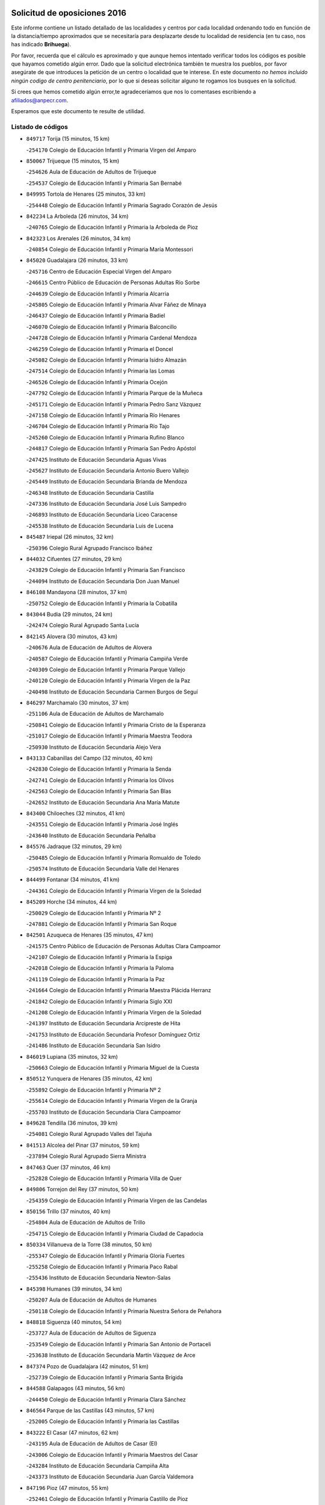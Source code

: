 

.. image:: logo.png
   :align: center

Solicitud de oposiciones 2016
======================================================

  
  
Este informe contiene un listado detallado de las localidades y centros por cada
localidad ordenando todo en función de la distancia/tiempo aproximados que se
necesitaría para desplazarte desde tu localidad de residencia (en tu caso,
nos has indicado **Brihuega**).

Por favor, recuerda que el cálculo es aproximado y que aunque hemos
intentado verificar todos los códigos es posible que hayamos cometido algún
error. Dado que la solicitud electrónica también te muestra los pueblos, por
favor asegúrate de que introduces la petición de un centro o localidad que
te interese. En este documento
*no hemos incluido ningún codigo de centro penitenciario*, por lo que si deseas
solicitar alguno te rogamos los busques en la solicitud.

Si crees que hemos cometido algún error,te agradeceríamos que nos lo comentases
escribiendo a afiliados@anpecr.com.

Esperamos que este documento te resulte de utilidad.



Listado de códigos
-------------------


- ``849717`` Torija  (15 minutos, 15 km)

  -``254170`` Colegio de Educación Infantil y Primaria Virgen del Amparo
    

- ``850067`` Trijueque  (15 minutos, 15 km)

  -``254626`` Aula de Educación de Adultos de Trijueque
    

  -``254537`` Colegio de Educación Infantil y Primaria San Bernabé
    

- ``849995`` Tortola de Henares  (25 minutos, 33 km)

  -``254448`` Colegio de Educación Infantil y Primaria Sagrado Corazón de Jesús
    

- ``842234`` La Arboleda  (26 minutos, 34 km)

  -``240765`` Colegio de Educación Infantil y Primaria la Arboleda de Pioz
    

- ``842323`` Los Arenales  (26 minutos, 34 km)

  -``240854`` Colegio de Educación Infantil y Primaria María Montessori
    

- ``845020`` Guadalajara  (26 minutos, 33 km)

  -``245716`` Centro de Educación Especial Virgen del Amparo
    

  -``246615`` Centro Público de Educación de Personas Adultas Río Sorbe
    

  -``244639`` Colegio de Educación Infantil y Primaria Alcarria
    

  -``245805`` Colegio de Educación Infantil y Primaria Alvar Fáñez de Minaya
    

  -``246437`` Colegio de Educación Infantil y Primaria Badiel
    

  -``246070`` Colegio de Educación Infantil y Primaria Balconcillo
    

  -``244728`` Colegio de Educación Infantil y Primaria Cardenal Mendoza
    

  -``246259`` Colegio de Educación Infantil y Primaria el Doncel
    

  -``245082`` Colegio de Educación Infantil y Primaria Isidro Almazán
    

  -``247514`` Colegio de Educación Infantil y Primaria las Lomas
    

  -``246526`` Colegio de Educación Infantil y Primaria Ocejón
    

  -``247792`` Colegio de Educación Infantil y Primaria Parque de la Muñeca
    

  -``245171`` Colegio de Educación Infantil y Primaria Pedro Sanz Vázquez
    

  -``247158`` Colegio de Educación Infantil y Primaria Río Henares
    

  -``246704`` Colegio de Educación Infantil y Primaria Río Tajo
    

  -``245260`` Colegio de Educación Infantil y Primaria Rufino Blanco
    

  -``244817`` Colegio de Educación Infantil y Primaria San Pedro Apóstol
    

  -``247425`` Instituto de Educación Secundaria Aguas Vivas
    

  -``245627`` Instituto de Educación Secundaria Antonio Buero Vallejo
    

  -``245449`` Instituto de Educación Secundaria Brianda de Mendoza
    

  -``246348`` Instituto de Educación Secundaria Castilla
    

  -``247336`` Instituto de Educación Secundaria José Luis Sampedro
    

  -``246893`` Instituto de Educación Secundaria Liceo Caracense
    

  -``245538`` Instituto de Educación Secundaria Luis de Lucena
    

- ``845487`` Iriepal  (26 minutos, 32 km)

  -``250396`` Colegio Rural Agrupado Francisco Ibáñez
    

- ``844032`` Cifuentes  (27 minutos, 29 km)

  -``243829`` Colegio de Educación Infantil y Primaria San Francisco
    

  -``244094`` Instituto de Educación Secundaria Don Juan Manuel
    

- ``846108`` Mandayona  (28 minutos, 37 km)

  -``250752`` Colegio de Educación Infantil y Primaria la Cobatilla
    

- ``843044`` Budia  (29 minutos, 24 km)

  -``242474`` Colegio Rural Agrupado Santa Lucía
    

- ``842145`` Alovera  (30 minutos, 43 km)

  -``240676`` Aula de Educación de Adultos de Alovera
    

  -``240587`` Colegio de Educación Infantil y Primaria Campiña Verde
    

  -``240309`` Colegio de Educación Infantil y Primaria Parque Vallejo
    

  -``240120`` Colegio de Educación Infantil y Primaria Virgen de la Paz
    

  -``240498`` Instituto de Educación Secundaria Carmen Burgos de Seguí
    

- ``846297`` Marchamalo  (30 minutos, 37 km)

  -``251106`` Aula de Educación de Adultos de Marchamalo
    

  -``250841`` Colegio de Educación Infantil y Primaria Cristo de la Esperanza
    

  -``251017`` Colegio de Educación Infantil y Primaria Maestra Teodora
    

  -``250930`` Instituto de Educación Secundaria Alejo Vera
    

- ``843133`` Cabanillas del Campo  (32 minutos, 40 km)

  -``242830`` Colegio de Educación Infantil y Primaria la Senda
    

  -``242741`` Colegio de Educación Infantil y Primaria los Olivos
    

  -``242563`` Colegio de Educación Infantil y Primaria San Blas
    

  -``242652`` Instituto de Educación Secundaria Ana María Matute
    

- ``843400`` Chiloeches  (32 minutos, 41 km)

  -``243551`` Colegio de Educación Infantil y Primaria José Inglés
    

  -``243640`` Instituto de Educación Secundaria Peñalba
    

- ``845576`` Jadraque  (32 minutos, 29 km)

  -``250485`` Colegio de Educación Infantil y Primaria Romualdo de Toledo
    

  -``250574`` Instituto de Educación Secundaria Valle del Henares
    

- ``844499`` Fontanar  (34 minutos, 41 km)

  -``244361`` Colegio de Educación Infantil y Primaria Virgen de la Soledad
    

- ``845209`` Horche  (34 minutos, 44 km)

  -``250029`` Colegio de Educación Infantil y Primaria Nº 2
    

  -``247881`` Colegio de Educación Infantil y Primaria San Roque
    

- ``842501`` Azuqueca de Henares  (35 minutos, 47 km)

  -``241575`` Centro Público de Educación de Personas Adultas Clara Campoamor
    

  -``242107`` Colegio de Educación Infantil y Primaria la Espiga
    

  -``242018`` Colegio de Educación Infantil y Primaria la Paloma
    

  -``241119`` Colegio de Educación Infantil y Primaria la Paz
    

  -``241664`` Colegio de Educación Infantil y Primaria Maestra Plácida Herranz
    

  -``241842`` Colegio de Educación Infantil y Primaria Siglo XXI
    

  -``241208`` Colegio de Educación Infantil y Primaria Virgen de la Soledad
    

  -``241397`` Instituto de Educación Secundaria Arcipreste de Hita
    

  -``241753`` Instituto de Educación Secundaria Profesor Domínguez Ortiz
    

  -``241486`` Instituto de Educación Secundaria San Isidro
    

- ``846019`` Lupiana  (35 minutos, 32 km)

  -``250663`` Colegio de Educación Infantil y Primaria Miguel de la Cuesta
    

- ``850512`` Yunquera de Henares  (35 minutos, 42 km)

  -``255892`` Colegio de Educación Infantil y Primaria Nº 2
    

  -``255614`` Colegio de Educación Infantil y Primaria Virgen de la Granja
    

  -``255703`` Instituto de Educación Secundaria Clara Campoamor
    

- ``849628`` Tendilla  (36 minutos, 39 km)

  -``254081`` Colegio Rural Agrupado Valles del Tajuña
    

- ``841513`` Alcolea del Pinar  (37 minutos, 59 km)

  -``237894`` Colegio Rural Agrupado Sierra Ministra
    

- ``847463`` Quer  (37 minutos, 46 km)

  -``252828`` Colegio de Educación Infantil y Primaria Villa de Quer
    

- ``849806`` Torrejon del Rey  (37 minutos, 50 km)

  -``254359`` Colegio de Educación Infantil y Primaria Virgen de las Candelas
    

- ``850156`` Trillo  (37 minutos, 40 km)

  -``254804`` Aula de Educación de Adultos de Trillo
    

  -``254715`` Colegio de Educación Infantil y Primaria Ciudad de Capadocia
    

- ``850334`` Villanueva de la Torre  (38 minutos, 50 km)

  -``255347`` Colegio de Educación Infantil y Primaria Gloria Fuertes
    

  -``255258`` Colegio de Educación Infantil y Primaria Paco Rabal
    

  -``255436`` Instituto de Educación Secundaria Newton-Salas
    

- ``845398`` Humanes  (39 minutos, 34 km)

  -``250207`` Aula de Educación de Adultos de Humanes
    

  -``250118`` Colegio de Educación Infantil y Primaria Nuestra Señora de Peñahora
    

- ``848818`` Siguenza  (40 minutos, 54 km)

  -``253727`` Aula de Educación de Adultos de Siguenza
    

  -``253549`` Colegio de Educación Infantil y Primaria San Antonio de Portaceli
    

  -``253638`` Instituto de Educación Secundaria Martín Vázquez de Arce
    

- ``847374`` Pozo de Guadalajara  (42 minutos, 51 km)

  -``252739`` Colegio de Educación Infantil y Primaria Santa Brígida
    

- ``844588`` Galapagos  (43 minutos, 56 km)

  -``244450`` Colegio de Educación Infantil y Primaria Clara Sánchez
    

- ``846564`` Parque de las Castillas  (43 minutos, 57 km)

  -``252005`` Colegio de Educación Infantil y Primaria las Castillas
    

- ``843222`` El Casar  (47 minutos, 62 km)

  -``243195`` Aula de Educación de Adultos de Casar (El)
    

  -``243006`` Colegio de Educación Infantil y Primaria Maestros del Casar
    

  -``243284`` Instituto de Educación Secundaria Campiña Alta
    

  -``243373`` Instituto de Educación Secundaria Juan García Valdemora
    

- ``847196`` Pioz  (47 minutos, 55 km)

  -``252461`` Colegio de Educación Infantil y Primaria Castillo de Pioz
    

- ``844121`` Cogolludo  (50 minutos, 50 km)

  -``244183`` Colegio Rural Agrupado la Encina
    

- ``844210`` El Coto  (50 minutos, 63 km)

  -``244272`` Colegio de Educación Infantil y Primaria el Coto
    

- ``847552`` Sacedon  (50 minutos, 52 km)

  -``253182`` Aula de Educación de Adultos de Sacedon
    

  -``253093`` Colegio de Educación Infantil y Primaria la Isabela
    

  -``253271`` Instituto de Educación Secundaria Obligatoria Mar de Castilla
    

- ``847007`` Pastrana  (51 minutos, 54 km)

  -``252372`` Aula de Educación de Adultos de Pastrana
    

  -``252283`` Colegio Rural Agrupado de Pastrana
    

  -``252194`` Instituto de Educación Secundaria Leandro Fernández Moratín
    

- ``846475`` Mondejar  (55 minutos, 64 km)

  -``251651`` Centro Público de Educación de Personas Adultas Alcarria Baja
    

  -``251562`` Colegio de Educación Infantil y Primaria José Maldonado y Ayuso
    

  -``251740`` Instituto de Educación Secundaria Alcarria Baja
    

- ``850245`` Uceda  (58 minutos, 70 km)

  -``255169`` Colegio de Educación Infantil y Primaria García Lorca
    

- ``842412`` Atienza  (1h 2min, 74 km)

  -``240943`` Colegio Rural Agrupado Serranía de Atienza
    

- ``841424`` Albalate de Zorita  (1h 7min, 70 km)

  -``237616`` Aula de Educación de Adultos de Albalate de Zorita
    

  -``237705`` Colegio Rural Agrupado la Colmena
    

- ``842056`` Almoguera  (1h 7min, 72 km)

  -``240031`` Colegio Rural Agrupado Pimafad
    

- ``848729`` Señorio de Muriel  (1h 9min, 63 km)

  -``253360`` Colegio de Educación Infantil y Primaria el Señorío de Muriel
    

- ``832158`` Cañaveras  (1h 15min, 91 km)

  -``215477`` Colegio Rural Agrupado los Olivos
    

- ``904248`` Seseña Nuevo  (1h 15min, 121 km)

  -``310323`` Centro Público de Educación de Personas Adultas de Seseña Nuevo
    

  -``310412`` Colegio de Educación Infantil y Primaria el Quiñón
    

  -``310145`` Colegio de Educación Infantil y Primaria Fernando de Rojas
    

  -``310234`` Colegio de Educación Infantil y Primaria Gloria Fuertes
    

- ``846386`` Molina  (1h 16min, 119 km)

  -``251473`` Aula de Educación de Adultos de Molina
    

  -``251295`` Colegio de Educación Infantil y Primaria Virgen de la Hoz
    

  -``251384`` Instituto de Educación Secundaria Molina de Aragón
    

- ``850423`` Villel de Mesa  (1h 16min, 107 km)

  -``255525`` Colegio Rural Agrupado el Rincón de Castilla
    

- ``864295`` Illescas  (1h 20min, 127 km)

  -``292331`` Centro Público de Educación de Personas Adultas Pedro Gumiel
    

  -``293230`` Colegio de Educación Infantil y Primaria Clara Campoamor
    

  -``293141`` Colegio de Educación Infantil y Primaria Ilarcuris
    

  -``292242`` Colegio de Educación Infantil y Primaria la Constitución
    

  -``292064`` Colegio de Educación Infantil y Primaria Martín Chico
    

  -``293052`` Instituto de Educación Secundaria Condestable Álvaro de Luna
    

  -``292153`` Instituto de Educación Secundaria Juan de Padilla
    

- ``903527`` El Señorio de Illescas  (1h 20min, 127 km)

  -``308351`` Colegio de Educación Infantil y Primaria el Greco
    

- ``904159`` Seseña  (1h 20min, 125 km)

  -``308440`` Colegio de Educación Infantil y Primaria Gabriel Uriarte
    

  -``310056`` Colegio de Educación Infantil y Primaria Juan Carlos I
    

  -``308807`` Colegio de Educación Infantil y Primaria Sisius
    

  -``308718`` Instituto de Educación Secundaria las Salinas
    

  -``308629`` Instituto de Educación Secundaria Margarita Salas
    

- ``910361`` Yeles  (1h 21min, 128 km)

  -``323652`` Colegio de Educación Infantil y Primaria San Antonio
    

- ``898319`` Numancia de la Sagra  (1h 22min, 132 km)

  -``302223`` Colegio de Educación Infantil y Primaria Santísimo Cristo de la Misericordia
    

  -``302312`` Instituto de Educación Secundaria Profesor Emilio Lledó
    

- ``911260`` Yuncos  (1h 23min, 132 km)

  -``324462`` Colegio de Educación Infantil y Primaria Guillermo Plaza
    

  -``324284`` Colegio de Educación Infantil y Primaria Nuestra Señora del Consuelo
    

  -``324551`` Colegio de Educación Infantil y Primaria Villa de Yuncos
    

  -``324373`` Instituto de Educación Secundaria la Cañuela
    

- ``853587`` Borox  (1h 24min, 137 km)

  -``273345`` Colegio de Educación Infantil y Primaria Nuestra Señora de la Salud
    

- ``855107`` Calypo Fado  (1h 25min, 131 km)

  -``275232`` Colegio de Educación Infantil y Primaria Calypo
    

- ``856373`` Carranque  (1h 26min, 132 km)

  -``280279`` Colegio de Educación Infantil y Primaria Guadarrama
    

  -``281089`` Colegio de Educación Infantil y Primaria Villa de Materno
    

  -``280368`` Instituto de Educación Secundaria Libertad
    

- ``906135`` Ugena  (1h 26min, 131 km)

  -``318705`` Colegio de Educación Infantil y Primaria Miguel de Cervantes
    

  -``318894`` Colegio de Educación Infantil y Primaria Tres Torres
    

- ``910183`` El Viso de San Juan  (1h 26min, 133 km)

  -``323107`` Colegio de Educación Infantil y Primaria Fernando de Alarcón
    

  -``323296`` Colegio de Educación Infantil y Primaria Miguel Delibes
    

- ``851144`` Alameda de la Sagra  (1h 27min, 142 km)

  -``267043`` Colegio de Educación Infantil y Primaria Nuestra Señora de la Asunción
    

- ``861131`` Esquivias  (1h 27min, 133 km)

  -``288650`` Colegio de Educación Infantil y Primaria Catalina de Palacios
    

  -``288472`` Colegio de Educación Infantil y Primaria Miguel de Cervantes
    

  -``288561`` Instituto de Educación Secundaria Alonso Quijada
    

- ``899585`` Pantoja  (1h 27min, 137 km)

  -``304021`` Colegio de Educación Infantil y Primaria Marqueses de Manzanedo
    

- ``911082`` Yuncler  (1h 27min, 139 km)

  -``324006`` Colegio de Educación Infantil y Primaria Remigio Laín
    

- ``831259`` Barajas de Melo  (1h 28min, 95 km)

  -``214667`` Colegio Rural Agrupado Fermín Caballero
    

- ``852310`` Añover de Tajo  (1h 28min, 141 km)

  -``270370`` Colegio de Educación Infantil y Primaria Conde de Mayalde
    

  -``271091`` Instituto de Educación Secundaria San Blas
    

- ``857450`` Cedillo del Condado  (1h 28min, 138 km)

  -``282344`` Colegio de Educación Infantil y Primaria Nuestra Señora de la Natividad
    

- ``834223`` Huete  (1h 29min, 100 km)

  -``221868`` Aula de Educación de Adultos de Huete
    

  -``221779`` Colegio Rural Agrupado Campos de la Alcarria
    

  -``221590`` Instituto de Educación Secundaria Obligatoria Ciudad de Luna
    

- ``836488`` Priego  (1h 29min, 82 km)

  -``225286`` Colegio Rural Agrupado Guadiela
    

  -``225197`` Instituto de Educación Secundaria Diego Jesús Jiménez
    

- ``854397`` Cabañas de la Sagra  (1h 29min, 143 km)

  -``274244`` Colegio de Educación Infantil y Primaria San Isidro Labrador
    

- ``899496`` Palomeque  (1h 29min, 143 km)

  -``303856`` Colegio de Educación Infantil y Primaria San Juan Bautista
    

- ``858805`` Ciruelos  (1h 30min, 145 km)

  -``283243`` Colegio de Educación Infantil y Primaria Santísimo Cristo de la Misericordia
    

- ``901451`` Recas  (1h 30min, 145 km)

  -``306731`` Colegio de Educación Infantil y Primaria Cesar Cabañas Caballero
    

  -``306820`` Instituto de Educación Secundaria Arcipreste de Canales
    

- ``906313`` Valmojado  (1h 30min, 138 km)

  -``320310`` Aula de Educación de Adultos de Valmojado
    

  -``320132`` Colegio de Educación Infantil y Primaria Santo Domingo de Guzmán
    

  -``320221`` Instituto de Educación Secundaria Cañada Real
    

- ``907490`` Villaluenga de la Sagra  (1h 30min, 142 km)

  -``321765`` Colegio de Educación Infantil y Primaria Juan Palarea
    

  -``321854`` Instituto de Educación Secundaria Castillo del Águila
    

- ``859615`` Cobeja  (1h 31min, 143 km)

  -``283332`` Colegio de Educación Infantil y Primaria San Juan Bautista
    

- ``865283`` Lominchar  (1h 31min, 145 km)

  -``295039`` Colegio de Educación Infantil y Primaria Ramón y Cajal
    

- ``899129`` Ontigola  (1h 31min, 142 km)

  -``303300`` Colegio de Educación Infantil y Primaria Virgen del Rosario
    

- ``838731`` Tarancon  (1h 32min, 142 km)

  -``227173`` Centro Público de Educación de Personas Adultas Altomira
    

  -``227084`` Colegio de Educación Infantil y Primaria Duque de Riánsares
    

  -``227262`` Colegio de Educación Infantil y Primaria Gloria Fuertes
    

  -``227351`` Instituto de Educación Secundaria la Hontanilla
    

- ``911171`` Yunclillos  (1h 32min, 150 km)

  -``324195`` Colegio de Educación Infantil y Primaria Nuestra Señora de la Salud
    

- ``866093`` Magan  (1h 33min, 151 km)

  -``296205`` Colegio de Educación Infantil y Primaria Santa Marina
    

- ``898408`` Ocaña  (1h 33min, 148 km)

  -``302868`` Centro Público de Educación de Personas Adultas Gutierre de Cárdenas
    

  -``303122`` Colegio de Educación Infantil y Primaria Pastor Poeta
    

  -``302401`` Colegio de Educación Infantil y Primaria San José de Calasanz
    

  -``302590`` Instituto de Educación Secundaria Alonso de Ercilla
    

  -``302779`` Instituto de Educación Secundaria Miguel Hernández
    

- ``907034`` Las Ventas de Retamosa  (1h 33min, 144 km)

  -``320777`` Colegio de Educación Infantil y Primaria Santiago Paniego
    

- ``857094`` Casarrubios del Monte  (1h 34min, 141 km)

  -``281356`` Colegio de Educación Infantil y Primaria San Juan de Dios
    

- ``858716`` Chozas de Canales  (1h 34min, 150 km)

  -``283154`` Colegio de Educación Infantil y Primaria Santa María Magdalena
    

- ``898597`` Olias del Rey  (1h 34min, 152 km)

  -``303211`` Colegio de Educación Infantil y Primaria Pedro Melendo García
    

- ``909744`` Villaseca de la Sagra  (1h 34min, 151 km)

  -``322753`` Colegio de Educación Infantil y Primaria Virgen de las Angustias
    

- ``910450`` Yepes  (1h 34min, 148 km)

  -``323741`` Colegio de Educación Infantil y Primaria Rafael García Valiño
    

  -``323830`` Instituto de Educación Secundaria Carpetania
    

- ``832425`` Carrascosa del Campo  (1h 35min, 112 km)

  -``216009`` Aula de Educación de Adultos de Carrascosa del Campo
    

- ``847285`` Poveda de la Sierra  (1h 35min, 108 km)

  -``252550`` Colegio Rural Agrupado José Luis Sampedro
    

- ``860232`` Dosbarrios  (1h 35min, 156 km)

  -``287028`` Colegio de Educación Infantil y Primaria San Isidro Labrador
    

- ``879878`` Mentrida  (1h 35min, 146 km)

  -``299547`` Colegio de Educación Infantil y Primaria Luis Solana
    

  -``299636`` Instituto de Educación Secundaria Antonio Jiménez-Landi
    

- ``832069`` Cañamares  (1h 36min, 90 km)

  -``215388`` Colegio Rural Agrupado los Sauces
    

- ``853309`` Bargas  (1h 36min, 156 km)

  -``272357`` Colegio de Educación Infantil y Primaria Santísimo Cristo de la Sala
    

  -``273078`` Instituto de Educación Secundaria Julio Verne
    

- ``903160`` Santa Cruz del Retamar  (1h 36min, 154 km)

  -``308084`` Colegio de Educación Infantil y Primaria Nuestra Señora de la Paz
    

- ``855385`` Camarena  (1h 37min, 151 km)

  -``276131`` Colegio de Educación Infantil y Primaria Alonso Rodríguez
    

  -``276042`` Colegio de Educación Infantil y Primaria María del Mar
    

  -``276220`` Instituto de Educación Secundaria Blas de Prado
    

- ``833324`` Fuente de Pedro Naharro  (1h 38min, 152 km)

  -``220780`` Colegio Rural Agrupado Retama
    

- ``864106`` Huerta de Valdecarabanos  (1h 38min, 153 km)

  -``291343`` Colegio de Educación Infantil y Primaria Virgen del Rosario de Pastores
    

- ``886980`` Mocejon  (1h 38min, 155 km)

  -``300069`` Aula de Educación de Adultos de Mocejon
    

  -``299903`` Colegio de Educación Infantil y Primaria Miguel de Cervantes
    

- ``889865`` Noblejas  (1h 38min, 162 km)

  -``301691`` Aula de Educación de Adultos de Noblejas
    

  -``301502`` Colegio de Educación Infantil y Primaria Santísimo Cristo de las Injurias
    

- ``903071`` Santa Cruz de la Zarza  (1h 38min, 137 km)

  -``307630`` Colegio de Educación Infantil y Primaria Eduardo Palomo Rodríguez
    

  -``307819`` Instituto de Educación Secundaria Obligatoria Velsinia
    

- ``909655`` Villarrubia de Santiago  (1h 38min, 134 km)

  -``322664`` Colegio de Educación Infantil y Primaria Nuestra Señora del Castellar
    

- ``852599`` Arcicollar  (1h 39min, 158 km)

  -``271180`` Colegio de Educación Infantil y Primaria San Blas
    

- ``855474`` Camarenilla  (1h 39min, 162 km)

  -``277030`` Colegio de Educación Infantil y Primaria Nuestra Señora del Rosario
    

- ``899763`` Las Perdices  (1h 39min, 159 km)

  -``304399`` Colegio de Educación Infantil y Primaria Pintor Tomás Camarero
    

- ``901273`` Quismondo  (1h 39min, 161 km)

  -``306553`` Colegio de Educación Infantil y Primaria Pedro Zamorano
    

- ``905236`` Toledo  (1h 40min, 161 km)

  -``317083`` Centro de Educación Especial Ciudad de Toledo
    

  -``315730`` Centro Público de Educación de Personas Adultas Gustavo Adolfo Bécquer
    

  -``317172`` Centro Público de Educación de Personas Adultas Polígono
    

  -``315007`` Colegio de Educación Infantil y Primaria Alfonso Vi
    

  -``314108`` Colegio de Educación Infantil y Primaria Ángel del Alcázar
    

  -``316540`` Colegio de Educación Infantil y Primaria Ciudad de Aquisgrán
    

  -``315463`` Colegio de Educación Infantil y Primaria Ciudad de Nara
    

  -``316273`` Colegio de Educación Infantil y Primaria Escultor Alberto Sánchez
    

  -``317539`` Colegio de Educación Infantil y Primaria Europa
    

  -``314297`` Colegio de Educación Infantil y Primaria Fábrica de Armas
    

  -``315285`` Colegio de Educación Infantil y Primaria Garcilaso de la Vega
    

  -``315374`` Colegio de Educación Infantil y Primaria Gómez Manrique
    

  -``316362`` Colegio de Educación Infantil y Primaria Gregorio Marañón
    

  -``314742`` Colegio de Educación Infantil y Primaria Jaime de Foxa
    

  -``316095`` Colegio de Educación Infantil y Primaria Juan de Padilla
    

  -``314019`` Colegio de Educación Infantil y Primaria la Candelaria
    

  -``315552`` Colegio de Educación Infantil y Primaria San Lucas y María
    

  -``314386`` Colegio de Educación Infantil y Primaria Santa Teresa
    

  -``317628`` Colegio de Educación Infantil y Primaria Valparaíso
    

  -``315196`` Instituto de Educación Secundaria Alfonso X el Sabio
    

  -``314653`` Instituto de Educación Secundaria Azarquiel
    

  -``316818`` Instituto de Educación Secundaria Carlos III
    

  -``314564`` Instituto de Educación Secundaria el Greco
    

  -``315641`` Instituto de Educación Secundaria Juanelo Turriano
    

  -``317261`` Instituto de Educación Secundaria María Pacheco
    

  -``317350`` Instituto de Educación Secundaria Obligatoria Princesa Galiana
    

  -``316451`` Instituto de Educación Secundaria Sefarad
    

  -``314475`` Instituto de Educación Secundaria Universidad Laboral
    

- ``905325`` La Torre de Esteban Hambran  (1h 40min, 161 km)

  -``317717`` Colegio de Educación Infantil y Primaria Juan Aguado
    

- ``837298`` Saelices  (1h 41min, 164 km)

  -``226185`` Colegio Rural Agrupado Segóbriga
    

- ``900007`` Portillo de Toledo  (1h 41min, 159 km)

  -``304666`` Colegio de Educación Infantil y Primaria Conde de Ruiseñada
    

- ``854575`` Calalberche  (1h 42min, 152 km)

  -``275054`` Colegio de Educación Infantil y Primaria Ribera del Alberche
    

- ``866360`` Maqueda  (1h 42min, 167 km)

  -``297104`` Colegio de Educación Infantil y Primaria Don Álvaro de Luna
    

- ``898130`` Noves  (1h 42min, 162 km)

  -``302134`` Colegio de Educación Infantil y Primaria Nuestra Señora de la Monjia
    

- ``909833`` Villasequilla  (1h 42min, 154 km)

  -``322842`` Colegio de Educación Infantil y Primaria San Isidro Labrador
    

- ``910094`` Villatobas  (1h 42min, 164 km)

  -``323018`` Colegio de Educación Infantil y Primaria Sagrado Corazón de Jesús
    

- ``854119`` Burguillos de Toledo  (1h 43min, 170 km)

  -``274066`` Colegio de Educación Infantil y Primaria Victorio Macho
    

- ``863118`` La Guardia  (1h 43min, 167 km)

  -``290355`` Colegio de Educación Infantil y Primaria Valentín Escobar
    

- ``908022`` Villamiel de Toledo  (1h 43min, 167 km)

  -``322119`` Colegio de Educación Infantil y Primaria Nuestra Señora de la Redonda
    

- ``901540`` Rielves  (1h 44min, 170 km)

  -``307096`` Colegio de Educación Infantil y Primaria Maximina Felisa Gómez Aguero
    

- ``833235`` Cuenca  (1h 45min, 134 km)

  -``218263`` Centro de Educación Especial Infanta Elena
    

  -``218085`` Centro Público de Educación de Personas Adultas Lucas Aguirre
    

  -``217542`` Colegio de Educación Infantil y Primaria Casablanca
    

  -``220502`` Colegio de Educación Infantil y Primaria Ciudad Encantada
    

  -``216643`` Colegio de Educación Infantil y Primaria el Carmen
    

  -``218441`` Colegio de Educación Infantil y Primaria Federico Muelas
    

  -``217631`` Colegio de Educación Infantil y Primaria Fray Luis de León
    

  -``218719`` Colegio de Educación Infantil y Primaria Fuente del Oro
    

  -``220324`` Colegio de Educación Infantil y Primaria Hermanos Valdés
    

  -``220691`` Colegio de Educación Infantil y Primaria Isaac Albéniz
    

  -``216732`` Colegio de Educación Infantil y Primaria la Paz
    

  -``216821`` Colegio de Educación Infantil y Primaria Ramón y Cajal
    

  -``218808`` Colegio de Educación Infantil y Primaria San Fernando
    

  -``218530`` Colegio de Educación Infantil y Primaria San Julian
    

  -``217097`` Colegio de Educación Infantil y Primaria Santa Ana
    

  -``218174`` Colegio de Educación Infantil y Primaria Santa Teresa
    

  -``217186`` Instituto de Educación Secundaria Alfonso ViII
    

  -``217720`` Instituto de Educación Secundaria Fernando Zóbel
    

  -``217275`` Instituto de Educación Secundaria Lorenzo Hervás y Panduro
    

  -``217453`` Instituto de Educación Secundaria Pedro Mercedes
    

  -``217364`` Instituto de Educación Secundaria San José
    

  -``220146`` Instituto de Educación Secundaria Santiago Grisolía
    

- ``834134`` Horcajo de Santiago  (1h 45min, 161 km)

  -``221312`` Aula de Educación de Adultos de Horcajo de Santiago
    

  -``221223`` Colegio de Educación Infantil y Primaria José Montalvo
    

  -``221401`` Instituto de Educación Secundaria Orden de Santiago
    

- ``853120`` Barcience  (1h 45min, 176 km)

  -``272268`` Colegio de Educación Infantil y Primaria Santa María la Blanca
    

- ``859704`` Cobisa  (1h 45min, 172 km)

  -``284053`` Colegio de Educación Infantil y Primaria Cardenal Tavera
    

  -``284142`` Colegio de Educación Infantil y Primaria Gloria Fuertes
    

- ``861220`` Fuensalida  (1h 45min, 162 km)

  -``289649`` Aula de Educación de Adultos de Fuensalida
    

  -``289738`` Colegio de Educación Infantil y Primaria Condes de Fuensalida
    

  -``288839`` Colegio de Educación Infantil y Primaria Tomás Romojaro
    

  -``289460`` Instituto de Educación Secundaria Aldebarán
    

- ``888788`` Nambroca  (1h 45min, 172 km)

  -``300514`` Colegio de Educación Infantil y Primaria la Fuente
    

- ``851411`` Alcabon  (1h 46min, 176 km)

  -``267310`` Colegio de Educación Infantil y Primaria Nuestra Señora de la Aurora
    

- ``853031`` Arges  (1h 46min, 175 km)

  -``272179`` Colegio de Educación Infantil y Primaria Miguel de Cervantes
    

  -``271369`` Colegio de Educación Infantil y Primaria Tirso de Molina
    

- ``864017`` Huecas  (1h 46min, 173 km)

  -``291254`` Colegio de Educación Infantil y Primaria Gregorio Marañón
    

- ``903349`` Santa Olalla  (1h 47min, 174 km)

  -``308173`` Colegio de Educación Infantil y Primaria Nuestra Señora de la Piedad
    

- ``905058`` Tembleque  (1h 47min, 178 km)

  -``313754`` Colegio de Educación Infantil y Primaria Antonia González
    

- ``831437`` Beteta  (1h 48min, 116 km)

  -``215010`` Colegio de Educación Infantil y Primaria Virgen de la Rosa
    

- ``852132`` Almonacid de Toledo  (1h 48min, 181 km)

  -``270192`` Colegio de Educación Infantil y Primaria Virgen de la Oliva
    

- ``903438`` Santo Domingo-Caudilla  (1h 48min, 175 km)

  -``308262`` Colegio de Educación Infantil y Primaria Santa Ana
    

- ``905414`` Torrijos  (1h 48min, 179 km)

  -``318349`` Centro Público de Educación de Personas Adultas Teresa Enríquez
    

  -``318438`` Colegio de Educación Infantil y Primaria Lazarillo de Tormes
    

  -``317806`` Colegio de Educación Infantil y Primaria Villa de Torrijos
    

  -``318071`` Instituto de Educación Secundaria Alonso de Covarrubias
    

  -``318160`` Instituto de Educación Secundaria Juan de Padilla
    

- ``908200`` Villamuelas  (1h 48min, 161 km)

  -``322397`` Colegio de Educación Infantil y Primaria Santa María Magdalena
    

- ``841246`` Villar de Olalla  (1h 49min, 140 km)

  -``230956`` Colegio Rural Agrupado Elena Fortún
    

- ``851055`` Ajofrin  (1h 49min, 179 km)

  -``266322`` Colegio de Educación Infantil y Primaria Jacinto Guerrero
    

- ``854486`` Cabezamesada  (1h 49min, 174 km)

  -``274333`` Colegio de Educación Infantil y Primaria Alonso de Cárdenas
    

- ``851233`` Albarreal de Tajo  (1h 50min, 181 km)

  -``267132`` Colegio de Educación Infantil y Primaria Benjamín Escalonilla
    

- ``908578`` Villanueva de Bogas  (1h 50min, 172 km)

  -``322575`` Colegio de Educación Infantil y Primaria Santa Ana
    

- ``843311`` Checa  (1h 51min, 160 km)

  -``243462`` Colegio Rural Agrupado Sexma de la Sierra
    

- ``863029`` Guadamur  (1h 51min, 180 km)

  -``290266`` Colegio de Educación Infantil y Primaria Nuestra Señora de la Natividad
    

- ``863396`` Hormigos  (1h 51min, 179 km)

  -``291165`` Colegio de Educación Infantil y Primaria Virgen de la Higuera
    

- ``856551`` El Casar de Escalona  (1h 52min, 184 km)

  -``281267`` Colegio de Educación Infantil y Primaria Nuestra Señora de Hortum Sancho
    

- ``859982`` Corral de Almaguer  (1h 52min, 193 km)

  -``285319`` Colegio de Educación Infantil y Primaria Nuestra Señora de la Muela
    

  -``286129`` Instituto de Educación Secundaria la Besana
    

- ``862308`` Gerindote  (1h 52min, 183 km)

  -``290177`` Colegio de Educación Infantil y Primaria San José
    

- ``865005`` Layos  (1h 52min, 179 km)

  -``294229`` Colegio de Educación Infantil y Primaria María Magdalena
    

- ``902083`` El Romeral  (1h 52min, 183 km)

  -``307185`` Colegio de Educación Infantil y Primaria Silvano Cirujano
    

- ``860143`` Domingo Perez  (1h 53min, 186 km)

  -``286307`` Colegio Rural Agrupado Campos de Castilla
    

- ``869602`` Mazarambroz  (1h 53min, 184 km)

  -``298648`` Colegio de Educación Infantil y Primaria Nuestra Señora del Sagrario
    

- ``899852`` Polan  (1h 53min, 182 km)

  -``304577`` Aula de Educación de Adultos de Polan
    

  -``304488`` Colegio de Educación Infantil y Primaria José María Corcuera
    

- ``836021`` Palomares del Campo  (1h 54min, 142 km)

  -``224565`` Colegio Rural Agrupado San José de Calasanz
    

- ``841068`` Villamayor de Santiago  (1h 54min, 178 km)

  -``230400`` Aula de Educación de Adultos de Villamayor de Santiago
    

  -``230311`` Colegio de Educación Infantil y Primaria Gúzquez
    

  -``230689`` Instituto de Educación Secundaria Obligatoria Ítaca
    

- ``852221`` Almorox  (1h 54min, 188 km)

  -``270281`` Colegio de Educación Infantil y Primaria Silvano Cirujano
    

- ``860321`` Escalona  (1h 54min, 181 km)

  -``287117`` Colegio de Educación Infantil y Primaria Inmaculada Concepción
    

  -``287206`` Instituto de Educación Secundaria Lazarillo de Tormes
    

- ``865194`` Lillo  (1h 54min, 184 km)

  -``294318`` Colegio de Educación Infantil y Primaria Marcelino Murillo
    

- ``867170`` Mascaraque  (1h 54min, 189 km)

  -``297382`` Colegio de Educación Infantil y Primaria Juan de Padilla
    

- ``908111`` Villaminaya  (1h 54min, 188 km)

  -``322208`` Colegio de Educación Infantil y Primaria Santo Domingo de Silos
    

- ``861042`` Escalonilla  (1h 55min, 189 km)

  -``287395`` Colegio de Educación Infantil y Primaria Sagrados Corazones
    

- ``888699`` Mora  (1h 55min, 180 km)

  -``300425`` Aula de Educación de Adultos de Mora
    

  -``300247`` Colegio de Educación Infantil y Primaria Fernando Martín
    

  -``300158`` Colegio de Educación Infantil y Primaria José Ramón Villa
    

  -``300336`` Instituto de Educación Secundaria Peñas Negras
    

- ``904337`` Sonseca  (1h 55min, 186 km)

  -``310879`` Centro Público de Educación de Personas Adultas Cum Laude
    

  -``310968`` Colegio de Educación Infantil y Primaria Peñamiel
    

  -``310501`` Colegio de Educación Infantil y Primaria San Juan Evangelista
    

  -``310690`` Instituto de Educación Secundaria la Sisla
    

- ``841335`` Villares del Saz  (1h 56min, 193 km)

  -``231121`` Colegio Rural Agrupado el Quijote
    

  -``231032`` Instituto de Educación Secundaria los Sauces
    

- ``854208`` Burujon  (1h 56min, 189 km)

  -``274155`` Colegio de Educación Infantil y Primaria Juan XXIII
    

- ``856195`` Carmena  (1h 56min, 184 km)

  -``279929`` Colegio de Educación Infantil y Primaria Cristo de la Cueva
    

- ``856462`` Carriches  (1h 56min, 185 km)

  -``281178`` Colegio de Educación Infantil y Primaria Doctor Cesar González Gómez
    

- ``906046`` Turleque  (1h 56min, 192 km)

  -``318616`` Colegio de Educación Infantil y Primaria Fernán González
    

- ``866271`` Manzaneque  (1h 57min, 197 km)

  -``297015`` Colegio de Educación Infantil y Primaria Álvarez de Toledo
    

- ``867359`` La Mata  (1h 57min, 185 km)

  -``298559`` Colegio de Educación Infantil y Primaria Severo Ochoa
    

- ``899218`` Orgaz  (1h 57min, 192 km)

  -``303589`` Colegio de Educación Infantil y Primaria Conde de Orgaz
    

- ``857272`` Cazalegas  (1h 58min, 196 km)

  -``282077`` Colegio de Educación Infantil y Primaria Miguel de Cervantes
    

- ``858627`` Los Cerralbos  (1h 58min, 191 km)

  -``283065`` Colegio Rural Agrupado Entrerríos
    

- ``889954`` Noez  (1h 59min, 189 km)

  -``301780`` Colegio de Educación Infantil y Primaria Santísimo Cristo de la Salud
    

- ``865372`` Madridejos  (2h, 203 km)

  -``296027`` Aula de Educación de Adultos de Madridejos
    

  -``296116`` Centro de Educación Especial Mingoliva
    

  -``295128`` Colegio de Educación Infantil y Primaria Garcilaso de la Vega
    

  -``295306`` Colegio de Educación Infantil y Primaria Santa Ana
    

  -``295217`` Instituto de Educación Secundaria Valdehierro
    

- ``840347`` Villalba de la Sierra  (2h 1min, 153 km)

  -``230133`` Colegio Rural Agrupado Miguel Delibes
    

- ``907212`` Villacañas  (2h 1min, 195 km)

  -``321498`` Aula de Educación de Adultos de Villacañas
    

  -``321031`` Colegio de Educación Infantil y Primaria Santa Bárbara
    

  -``321309`` Instituto de Educación Secundaria Enrique de Arfe
    

  -``321120`` Instituto de Educación Secundaria Garcilaso de la Vega
    

- ``866182`` Malpica de Tajo  (2h 2min, 197 km)

  -``296394`` Colegio de Educación Infantil y Primaria Fulgencio Sánchez Cabezudo
    

- ``900285`` La Puebla de Montalban  (2h 2min, 193 km)

  -``305476`` Aula de Educación de Adultos de Puebla de Montalban (La)
    

  -``305298`` Colegio de Educación Infantil y Primaria Fernando de Rojas
    

  -``305387`` Instituto de Educación Secundaria Juan de Lucena
    

- ``900552`` Pulgar  (2h 2min, 191 km)

  -``305743`` Colegio de Educación Infantil y Primaria Nuestra Señora de la Blanca
    

- ``905503`` Totanes  (2h 2min, 195 km)

  -``318527`` Colegio de Educación Infantil y Primaria Inmaculada Concepción
    

- ``856284`` El Carpio de Tajo  (2h 3min, 191 km)

  -``280090`` Colegio de Educación Infantil y Primaria Nuestra Señora de Ronda
    

- ``862030`` Galvez  (2h 3min, 196 km)

  -``289827`` Colegio de Educación Infantil y Primaria San Juan de la Cruz
    

  -``289916`` Instituto de Educación Secundaria Montes de Toledo
    

- ``898041`` Nombela  (2h 3min, 190 km)

  -``302045`` Colegio de Educación Infantil y Primaria Cristo de la Nava
    

- ``908489`` Villanueva de Alcardete  (2h 3min, 189 km)

  -``322486`` Colegio de Educación Infantil y Primaria Nuestra Señora de la Piedad
    

- ``856006`` Camuñas  (2h 5min, 211 km)

  -``277308`` Colegio de Educación Infantil y Primaria Cardenal Cisneros
    

- ``857361`` Cebolla  (2h 5min, 197 km)

  -``282166`` Colegio de Educación Infantil y Primaria Nuestra Señora de la Antigua
    

  -``282255`` Instituto de Educación Secundaria Arenales del Tajo
    

- ``860054`` Cuerva  (2h 5min, 201 km)

  -``286218`` Colegio de Educación Infantil y Primaria Soledad Alonso Dorado
    

- ``833502`` Los Hinojosos  (2h 6min, 196 km)

  -``221045`` Colegio Rural Agrupado Airén
    

- ``907123`` La Villa de Don Fadrique  (2h 6min, 206 km)

  -``320866`` Colegio de Educación Infantil y Primaria Ramón y Cajal
    

  -``320955`` Instituto de Educación Secundaria Obligatoria Leonor de Guzmán
    

- ``901184`` Quintanar de la Orden  (2h 7min, 218 km)

  -``306375`` Centro Público de Educación de Personas Adultas Luis Vives
    

  -``306464`` Colegio de Educación Infantil y Primaria Antonio Machado
    

  -``306008`` Colegio de Educación Infantil y Primaria Cristóbal Colón
    

  -``306286`` Instituto de Educación Secundaria Alonso Quijano
    

  -``306197`` Instituto de Educación Secundaria Infante Don Fadrique
    

- ``902539`` San Roman de los Montes  (2h 7min, 214 km)

  -``307541`` Colegio de Educación Infantil y Primaria Nuestra Señora del Buen Camino
    

- ``831348`` Belmonte  (2h 8min, 208 km)

  -``214756`` Colegio de Educación Infantil y Primaria Fray Luis de León
    

  -``214845`` Instituto de Educación Secundaria San Juan del Castillo
    

- ``837476`` San Lorenzo de la Parrilla  (2h 8min, 207 km)

  -``226541`` Colegio Rural Agrupado Gloria Fuertes
    

- ``859893`` Consuegra  (2h 8min, 214 km)

  -``285130`` Centro Público de Educación de Personas Adultas Castillo de Consuegra
    

  -``284320`` Colegio de Educación Infantil y Primaria Miguel de Cervantes
    

  -``284231`` Colegio de Educación Infantil y Primaria Santísimo Cristo de la Vera Cruz
    

  -``285041`` Instituto de Educación Secundaria Consaburum
    

- ``910272`` Los Yebenes  (2h 8min, 201 km)

  -``323563`` Aula de Educación de Adultos de Yebenes (Los)
    

  -``323385`` Colegio de Educación Infantil y Primaria San José de Calasanz
    

  -``323474`` Instituto de Educación Secundaria Guadalerzas
    

- ``879789`` Menasalbas  (2h 9min, 203 km)

  -``299458`` Colegio de Educación Infantil y Primaria Nuestra Señora de Fátima
    

- ``900374`` La Pueblanueva  (2h 9min, 214 km)

  -``305565`` Colegio de Educación Infantil y Primaria San Isidro
    

- ``879967`` Miguel Esteban  (2h 10min, 225 km)

  -``299725`` Colegio de Educación Infantil y Primaria Cervantes
    

  -``299814`` Instituto de Educación Secundaria Obligatoria Juan Patiño Torres
    

- ``900196`` La Puebla de Almoradiel  (2h 10min, 222 km)

  -``305109`` Aula de Educación de Adultos de Puebla de Almoradiel (La)
    

  -``304755`` Colegio de Educación Infantil y Primaria Ramón y Cajal
    

  -``304844`` Instituto de Educación Secundaria Aldonza Lorenzo
    

- ``901362`` El Real de San Vicente  (2h 10min, 207 km)

  -``306642`` Colegio Rural Agrupado Tierras de Viriato
    

- ``904426`` Talavera de la Reina  (2h 10min, 209 km)

  -``313487`` Centro de Educación Especial Bios
    

  -``312677`` Centro Público de Educación de Personas Adultas Río Tajo
    

  -``312588`` Colegio de Educación Infantil y Primaria Antonio Machado
    

  -``313576`` Colegio de Educación Infantil y Primaria Bartolomé Nicolau
    

  -``311044`` Colegio de Educación Infantil y Primaria Federico García Lorca
    

  -``311311`` Colegio de Educación Infantil y Primaria Fray Hernando de Talavera
    

  -``312121`` Colegio de Educación Infantil y Primaria Hernán Cortés
    

  -``312499`` Colegio de Educación Infantil y Primaria José Bárcena
    

  -``311222`` Colegio de Educación Infantil y Primaria Nuestra Señora del Prado
    

  -``312855`` Colegio de Educación Infantil y Primaria Pablo Iglesias
    

  -``311400`` Colegio de Educación Infantil y Primaria San Ildefonso
    

  -``311689`` Colegio de Educación Infantil y Primaria San Juan de Dios
    

  -``311133`` Colegio de Educación Infantil y Primaria Santa María
    

  -``312210`` Instituto de Educación Secundaria Gabriel Alonso de Herrera
    

  -``311867`` Instituto de Educación Secundaria Juan Antonio Castro
    

  -``311778`` Instituto de Educación Secundaria Padre Juan de Mariana
    

  -``313020`` Instituto de Educación Secundaria Puerta de Cuartos
    

  -``313209`` Instituto de Educación Secundaria Ribera del Tajo
    

  -``312032`` Instituto de Educación Secundaria San Isidro
    

- ``906591`` Las Ventas con Peña Aguilera  (2h 10min, 207 km)

  -``320688`` Colegio de Educación Infantil y Primaria Nuestra Señora del Águila
    

- ``851322`` Alberche del Caudillo  (2h 11min, 228 km)

  -``267221`` Colegio de Educación Infantil y Primaria San Isidro
    

- ``869791`` Mejorada  (2h 11min, 219 km)

  -``298737`` Colegio Rural Agrupado Ribera del Guadyerbas
    

- ``907301`` Villafranca de los Caballeros  (2h 11min, 216 km)

  -``321587`` Colegio de Educación Infantil y Primaria Miguel de Cervantes
    

  -``321676`` Instituto de Educación Secundaria Obligatoria la Falcata
    

- ``834045`` Honrubia  (2h 12min, 227 km)

  -``221134`` Colegio Rural Agrupado los Girasoles
    

- ``840169`` Villaescusa de Haro  (2h 12min, 211 km)

  -``227807`` Colegio Rural Agrupado Alonso Quijano
    

- ``867081`` Marjaliza  (2h 12min, 209 km)

  -``297293`` Colegio de Educación Infantil y Primaria San Juan
    

- ``902172`` San Martin de Montalban  (2h 12min, 209 km)

  -``307274`` Colegio de Educación Infantil y Primaria Santísimo Cristo de la Luz
    

- ``902261`` San Martin de Pusa  (2h 12min, 213 km)

  -``307363`` Colegio Rural Agrupado Río Pusa
    

- ``905147`` El Toboso  (2h 12min, 228 km)

  -``313843`` Colegio de Educación Infantil y Primaria Miguel de Cervantes
    

- ``820362`` Herencia  (2h 13min, 225 km)

  -``155350`` Aula de Educación de Adultos de Herencia
    

  -``155172`` Colegio de Educación Infantil y Primaria Carrasco Alcalde
    

  -``155261`` Instituto de Educación Secundaria Hermógenes Rodríguez
    

- ``862219`` Gamonal  (2h 13min, 225 km)

  -``290088`` Colegio de Educación Infantil y Primaria Don Cristóbal López
    

- ``904515`` Talavera la Nueva  (2h 13min, 224 km)

  -``313665`` Colegio de Educación Infantil y Primaria San Isidro
    

- ``906402`` Velada  (2h 13min, 226 km)

  -``320599`` Colegio de Educación Infantil y Primaria Andrés Arango
    

- ``835300`` Mota del Cuervo  (2h 14min, 237 km)

  -``223666`` Aula de Educación de Adultos de Mota del Cuervo
    

  -``223844`` Colegio de Educación Infantil y Primaria Santa Rita
    

  -``223577`` Colegio de Educación Infantil y Primaria Virgen de Manjavacas
    

  -``223755`` Instituto de Educación Secundaria Julián Zarco
    

- ``815326`` Arenas de San Juan  (2h 15min, 233 km)

  -``143387`` Colegio Rural Agrupado de Arenas de San Juan
    

- ``832336`` Carboneras de Guadazaon  (2h 15min, 176 km)

  -``215833`` Colegio Rural Agrupado Miguel Cervantes
    

  -``215744`` Instituto de Educación Secundaria Obligatoria Juan de Valdés
    

- ``901095`` Quero  (2h 15min, 218 km)

  -``305832`` Colegio de Educación Infantil y Primaria Santiago Cabañas
    

- ``813439`` Alcazar de San Juan  (2h 16min, 236 km)

  -``137808`` Centro Público de Educación de Personas Adultas Enrique Tierno Galván
    

  -``137719`` Colegio de Educación Infantil y Primaria Alces
    

  -``137085`` Colegio de Educación Infantil y Primaria el Santo
    

  -``140223`` Colegio de Educación Infantil y Primaria Gloria Fuertes
    

  -``140401`` Colegio de Educación Infantil y Primaria Jardín de Arena
    

  -``137263`` Colegio de Educación Infantil y Primaria Jesús Ruiz de la Fuente
    

  -``137174`` Colegio de Educación Infantil y Primaria Juan de Austria
    

  -``139973`` Colegio de Educación Infantil y Primaria Pablo Ruiz Picasso
    

  -``137352`` Colegio de Educación Infantil y Primaria Santa Clara
    

  -``137530`` Instituto de Educación Secundaria Juan Bosco
    

  -``140045`` Instituto de Educación Secundaria María Zambrano
    

  -``137441`` Instituto de Educación Secundaria Miguel de Cervantes Saavedra
    

- ``830260`` Villarta de San Juan  (2h 16min, 231 km)

  -``199828`` Colegio de Educación Infantil y Primaria Nuestra Señora de la Paz
    

- ``855018`` Calera y Chozas  (2h 16min, 233 km)

  -``275143`` Colegio de Educación Infantil y Primaria Santísimo Cristo de Chozas
    

- ``888966`` Navahermosa  (2h 16min, 215 km)

  -``300970`` Centro Público de Educación de Personas Adultas la Raña
    

  -``300792`` Colegio de Educación Infantil y Primaria San Miguel Arcángel
    

  -``300881`` Instituto de Educación Secundaria Obligatoria Manuel de Guzmán
    

- ``839819`` Valera de Abajo  (2h 17min, 173 km)

  -``227440`` Colegio de Educación Infantil y Primaria Virgen del Rosario
    

  -``227629`` Instituto de Educación Secundaria Duque de Alarcón
    

- ``839908`` Valverde de Jucar  (2h 17min, 225 km)

  -``227718`` Colegio Rural Agrupado Ribera del Júcar
    

- ``906224`` Urda  (2h 17min, 228 km)

  -``320043`` Colegio de Educación Infantil y Primaria Santo Cristo
    

- ``836110`` El Pedernoso  (2h 18min, 218 km)

  -``224654`` Colegio de Educación Infantil y Primaria Juan Gualberto Avilés
    

- ``889598`` Los Navalmorales  (2h 20min, 220 km)

  -``301146`` Colegio de Educación Infantil y Primaria San Francisco
    

  -``301235`` Instituto de Educación Secundaria los Navalmorales
    

- ``902350`` San Pablo de los Montes  (2h 20min, 216 km)

  -``307452`` Colegio de Educación Infantil y Primaria Nuestra Señora de Gracia
    

- ``830538`` La Alberca de Zancara  (2h 21min, 237 km)

  -``214578`` Colegio Rural Agrupado Jorge Manrique
    

- ``863207`` Las Herencias  (2h 21min, 223 km)

  -``291076`` Colegio de Educación Infantil y Primaria Vera Cruz
    

- ``821172`` Llanos del Caudillo  (2h 22min, 247 km)

  -``156071`` Colegio de Educación Infantil y Primaria el Oasis
    

- ``822527`` Pedro Muñoz  (2h 22min, 241 km)

  -``164082`` Aula de Educación de Adultos de Pedro Muñoz
    

  -``164171`` Colegio de Educación Infantil y Primaria Hospitalillo
    

  -``163272`` Colegio de Educación Infantil y Primaria Maestro Juan de Ávila
    

  -``163094`` Colegio de Educación Infantil y Primaria María Luisa Cañas
    

  -``163183`` Colegio de Educación Infantil y Primaria Nuestra Señora de los Ángeles
    

  -``163361`` Instituto de Educación Secundaria Isabel Martínez Buendía
    

- ``889776`` Navamorcuende  (2h 23min, 230 km)

  -``301413`` Colegio Rural Agrupado Sierra de San Vicente
    

- ``899307`` Oropesa  (2h 23min, 247 km)

  -``303678`` Colegio de Educación Infantil y Primaria Martín Gallinar
    

  -``303767`` Instituto de Educación Secundaria Alonso de Orozco
    

- ``836399`` Las Pedroñeras  (2h 24min, 225 km)

  -``225008`` Aula de Educación de Adultos de Pedroñeras (Las)
    

  -``224743`` Colegio de Educación Infantil y Primaria Adolfo Martínez Chicano
    

  -``224832`` Instituto de Educación Secundaria Fray Luis de León
    

- ``851500`` Alcaudete de la Jara  (2h 24min, 231 km)

  -``269931`` Colegio de Educación Infantil y Primaria Rufino Mansi
    

- ``817035`` Campo de Criptana  (2h 25min, 247 km)

  -``146807`` Aula de Educación de Adultos de Campo de Criptana
    

  -``146629`` Colegio de Educación Infantil y Primaria Domingo Miras
    

  -``146351`` Colegio de Educación Infantil y Primaria Sagrado Corazón
    

  -``146262`` Colegio de Educación Infantil y Primaria Virgen de Criptana
    

  -``146173`` Colegio de Educación Infantil y Primaria Virgen de la Paz
    

  -``146440`` Instituto de Educación Secundaria Isabel Perillán y Quirós
    

- ``830171`` Villarrubia de los Ojos  (2h 25min, 238 km)

  -``199739`` Aula de Educación de Adultos de Villarrubia de los Ojos
    

  -``198740`` Colegio de Educación Infantil y Primaria Rufino Blanco
    

  -``199461`` Colegio de Educación Infantil y Primaria Virgen de la Sierra
    

  -``199550`` Instituto de Educación Secundaria Guadiana
    

- ``852043`` Alcolea de Tajo  (2h 25min, 249 km)

  -``270003`` Colegio Rural Agrupado Río Tajo
    

- ``864384`` Lagartera  (2h 25min, 248 km)

  -``294040`` Colegio de Educación Infantil y Primaria Jacinto Guerrero
    

- ``899674`` Parrillas  (2h 25min, 242 km)

  -``304110`` Colegio de Educación Infantil y Primaria Nuestra Señora de la Luz
    

- ``818023`` Cinco Casas  (2h 26min, 249 km)

  -``147617`` Colegio Rural Agrupado Alciares
    

- ``837565`` Sisante  (2h 26min, 253 km)

  -``226630`` Colegio de Educación Infantil y Primaria Fernández Turégano
    

  -``226819`` Instituto de Educación Secundaria Obligatoria Camino Romano
    

- ``821539`` Manzanares  (2h 27min, 258 km)

  -``157426`` Centro Público de Educación de Personas Adultas San Blas
    

  -``156894`` Colegio de Educación Infantil y Primaria Altagracia
    

  -``156705`` Colegio de Educación Infantil y Primaria Divina Pastora
    

  -``157515`` Colegio de Educación Infantil y Primaria Enrique Tierno Galván
    

  -``157337`` Colegio de Educación Infantil y Primaria la Candelaria
    

  -``157248`` Instituto de Educación Secundaria Azuer
    

  -``157159`` Instituto de Educación Secundaria Pedro Álvarez Sotomayor
    

- ``835033`` Las Mesas  (2h 27min, 229 km)

  -``222856`` Aula de Educación de Adultos de Mesas (Las)
    

  -``222767`` Colegio de Educación Infantil y Primaria Hermanos Amorós Fernández
    

  -``223021`` Instituto de Educación Secundaria Obligatoria de Mesas (Las)
    

- ``869880`` El Membrillo  (2h 27min, 228 km)

  -``298826`` Colegio de Educación Infantil y Primaria Ortega Pérez
    

- ``889687`` Los Navalucillos  (2h 27min, 227 km)

  -``301324`` Colegio de Educación Infantil y Primaria Nuestra Señora de las Saleras
    

- ``855296`` La Calzada de Oropesa  (2h 28min, 255 km)

  -``275321`` Colegio Rural Agrupado Campo Arañuelo
    

- ``820184`` Fuente el Fresno  (2h 29min, 242 km)

  -``154818`` Colegio de Educación Infantil y Primaria Miguel Delibes
    

- ``831526`` Campillo de Altobuey  (2h 29min, 197 km)

  -``215299`` Colegio Rural Agrupado los Pinares
    

- ``853498`` Belvis de la Jara  (2h 29min, 239 km)

  -``273167`` Colegio de Educación Infantil y Primaria Fernando Jiménez de Gregorio
    

  -``273256`` Instituto de Educación Secundaria Obligatoria la Jara
    

- ``889409`` Navalcan  (2h 29min, 245 km)

  -``301057`` Colegio de Educación Infantil y Primaria Blas Tello
    

- ``835589`` Motilla del Palancar  (2h 31min, 199 km)

  -``224387`` Centro Público de Educación de Personas Adultas Cervantes
    

  -``224109`` Colegio de Educación Infantil y Primaria San Gil Abad
    

  -``224298`` Instituto de Educación Secundaria Jorge Manrique
    

- ``900463`` El Puente del Arzobispo  (2h 31min, 252 km)

  -``305654`` Colegio Rural Agrupado Villas del Tajo
    

- ``815415`` Argamasilla de Alba  (2h 32min, 261 km)

  -``143743`` Aula de Educación de Adultos de Argamasilla de Alba
    

  -``143654`` Colegio de Educación Infantil y Primaria Azorín
    

  -``143476`` Colegio de Educación Infantil y Primaria Divino Maestro
    

  -``143565`` Colegio de Educación Infantil y Primaria Nuestra Señora de Peñarroya
    

  -``143832`` Instituto de Educación Secundaria Vicente Cano
    

- ``826490`` Tomelloso  (2h 32min, 265 km)

  -``188753`` Centro de Educación Especial Ponce de León
    

  -``189652`` Centro Público de Educación de Personas Adultas Simienza
    

  -``189563`` Colegio de Educación Infantil y Primaria Almirante Topete
    

  -``186221`` Colegio de Educación Infantil y Primaria Carmelo Cortés
    

  -``186310`` Colegio de Educación Infantil y Primaria Doña Crisanta
    

  -``188575`` Colegio de Educación Infantil y Primaria Embajadores
    

  -``190369`` Colegio de Educación Infantil y Primaria Felix Grande
    

  -``187031`` Colegio de Educación Infantil y Primaria José Antonio
    

  -``186132`` Colegio de Educación Infantil y Primaria José María del Moral
    

  -``186043`` Colegio de Educación Infantil y Primaria Miguel de Cervantes
    

  -``188842`` Colegio de Educación Infantil y Primaria San Antonio
    

  -``188664`` Colegio de Educación Infantil y Primaria San Isidro
    

  -``188486`` Colegio de Educación Infantil y Primaria San José de Calasanz
    

  -``190091`` Colegio de Educación Infantil y Primaria Virgen de las Viñas
    

  -``189830`` Instituto de Educación Secundaria Airén
    

  -``190180`` Instituto de Educación Secundaria Alto Guadiana
    

  -``187120`` Instituto de Educación Secundaria Eladio Cabañero
    

  -``187309`` Instituto de Educación Secundaria Francisco García Pavón
    

- ``836577`` El Provencio  (2h 32min, 238 km)

  -``225553`` Aula de Educación de Adultos de Provencio (El)
    

  -``225375`` Colegio de Educación Infantil y Primaria Infanta Cristina
    

  -``225464`` Instituto de Educación Secundaria Obligatoria Tomás de la Fuente Jurado
    

- ``837387`` San Clemente  (2h 32min, 261 km)

  -``226452`` Centro Público de Educación de Personas Adultas Campos del Záncara
    

  -``226274`` Colegio de Educación Infantil y Primaria Rafael López de Haro
    

  -``226363`` Instituto de Educación Secundaria Diego Torrente Pérez
    

- ``819745`` Daimiel  (2h 33min, 254 km)

  -``154273`` Centro Público de Educación de Personas Adultas Miguel de Cervantes
    

  -``154362`` Colegio de Educación Infantil y Primaria Albuera
    

  -``154184`` Colegio de Educación Infantil y Primaria Calatrava
    

  -``153552`` Colegio de Educación Infantil y Primaria Infante Don Felipe
    

  -``153641`` Colegio de Educación Infantil y Primaria la Espinosa
    

  -``153463`` Colegio de Educación Infantil y Primaria San Isidro
    

  -``154095`` Instituto de Educación Secundaria Juan D&#39;Opazo
    

  -``153730`` Instituto de Educación Secundaria Ojos del Guadiana
    

- ``832247`` Cañete  (2h 34min, 202 km)

  -``215566`` Colegio Rural Agrupado Alto Cabriel
    

  -``215655`` Instituto de Educación Secundaria Obligatoria 4 de Junio
    

- ``832514`` Casas de Benitez  (2h 35min, 265 km)

  -``216198`` Colegio Rural Agrupado Molinos del Júcar
    

- ``818201`` Consolacion  (2h 36min, 271 km)

  -``153007`` Colegio de Educación Infantil y Primaria Virgen de Consolación
    

- ``821350`` Malagon  (2h 37min, 253 km)

  -``156616`` Aula de Educación de Adultos de Malagon
    

  -``156349`` Colegio de Educación Infantil y Primaria Cañada Real
    

  -``156438`` Colegio de Educación Infantil y Primaria Santa Teresa
    

  -``156527`` Instituto de Educación Secundaria Estados del Duque
    

- ``822071`` Membrilla  (2h 37min, 267 km)

  -``157882`` Aula de Educación de Adultos de Membrilla
    

  -``157793`` Colegio de Educación Infantil y Primaria San José de Calasanz
    

  -``157604`` Colegio de Educación Infantil y Primaria Virgen del Espino
    

  -``159958`` Instituto de Educación Secundaria Marmaria
    

- ``825046`` Retuerta del Bullaque  (2h 37min, 242 km)

  -``177133`` Colegio Rural Agrupado Montes de Toledo
    

- ``833057`` Casas de Fernando Alonso  (2h 37min, 269 km)

  -``216287`` Colegio Rural Agrupado Tomás y Valiente
    

- ``810286`` La Roda  (2h 39min, 277 km)

  -``120338`` Aula de Educación de Adultos de Roda (La)
    

  -``119443`` Colegio de Educación Infantil y Primaria José Antonio
    

  -``119532`` Colegio de Educación Infantil y Primaria Juan Ramón Ramírez
    

  -``120249`` Colegio de Educación Infantil y Primaria Miguel Hernández
    

  -``120060`` Colegio de Educación Infantil y Primaria Tomás Navarro Tomás
    

  -``119621`` Instituto de Educación Secundaria Doctor Alarcón Santón
    

  -``119710`` Instituto de Educación Secundaria Maestro Juan Rubio
    

- ``826212`` La Solana  (2h 40min, 273 km)

  -``184245`` Colegio de Educación Infantil y Primaria el Humilladero
    

  -``184067`` Colegio de Educación Infantil y Primaria el Santo
    

  -``185233`` Colegio de Educación Infantil y Primaria Federico Romero
    

  -``184334`` Colegio de Educación Infantil y Primaria Javier Paulino Pérez
    

  -``185055`` Colegio de Educación Infantil y Primaria la Moheda
    

  -``183346`` Colegio de Educación Infantil y Primaria Romero Peña
    

  -``183257`` Colegio de Educación Infantil y Primaria Sagrado Corazón
    

  -``185144`` Instituto de Educación Secundaria Clara Campoamor
    

  -``184156`` Instituto de Educación Secundaria Modesto Navarro
    

- ``833146`` Casasimarro  (2h 40min, 270 km)

  -``216465`` Aula de Educación de Adultos de Casasimarro
    

  -``216376`` Colegio de Educación Infantil y Primaria Luis de Mateo
    

  -``216554`` Instituto de Educación Secundaria Obligatoria Publio López Mondejar
    

- ``835122`` Minglanilla  (2h 40min, 216 km)

  -``223110`` Colegio de Educación Infantil y Primaria Princesa Sofía
    

  -``223399`` Instituto de Educación Secundaria Obligatoria Puerta de Castilla
    

- ``819834`` Fernan Caballero  (2h 41min, 259 km)

  -``154451`` Colegio de Educación Infantil y Primaria Manuel Sastre Velasco
    

- ``826123`` Socuellamos  (2h 41min, 242 km)

  -``183168`` Aula de Educación de Adultos de Socuellamos
    

  -``183079`` Colegio de Educación Infantil y Primaria Carmen Arias
    

  -``182269`` Colegio de Educación Infantil y Primaria el Coso
    

  -``182080`` Colegio de Educación Infantil y Primaria Gerardo Martínez
    

  -``182358`` Instituto de Educación Secundaria Fernando de Mena
    

- ``827111`` Torralba de Calatrava  (2h 41min, 270 km)

  -``191268`` Colegio de Educación Infantil y Primaria Cristo del Consuelo
    

- ``828655`` Valdepeñas  (2h 41min, 286 km)

  -``195131`` Centro de Educación Especial María Luisa Navarro Margati
    

  -``194232`` Centro Público de Educación de Personas Adultas Francisco de Quevedo
    

  -``192256`` Colegio de Educación Infantil y Primaria Jesús Baeza
    

  -``193066`` Colegio de Educación Infantil y Primaria Jesús Castillo
    

  -``192345`` Colegio de Educación Infantil y Primaria Lorenzo Medina
    

  -``193155`` Colegio de Educación Infantil y Primaria Lucero
    

  -``193244`` Colegio de Educación Infantil y Primaria Luis Palacios
    

  -``194143`` Colegio de Educación Infantil y Primaria Maestro Juan Alcaide
    

  -``193333`` Instituto de Educación Secundaria Bernardo de Balbuena
    

  -``194321`` Instituto de Educación Secundaria Francisco Nieva
    

  -``194054`` Instituto de Educación Secundaria Gregorio Prieto
    

- ``841157`` Villanueva de la Jara  (2h 41min, 270 km)

  -``230778`` Colegio de Educación Infantil y Primaria Hermenegildo Moreno
    

  -``230867`` Instituto de Educación Secundaria Obligatoria de Villanueva de la Jara
    

- ``807226`` Minaya  (2h 42min, 296 km)

  -``116746`` Colegio de Educación Infantil y Primaria Diego Ciller Montoya
    

- ``816225`` Bolaños de Calatrava  (2h 43min, 276 km)

  -``145274`` Aula de Educación de Adultos de Bolaños de Calatrava
    

  -``144731`` Colegio de Educación Infantil y Primaria Arzobispo Calzado
    

  -``144642`` Colegio de Educación Infantil y Primaria Fernando III el Santo
    

  -``145185`` Colegio de Educación Infantil y Primaria Molino de Viento
    

  -``144820`` Colegio de Educación Infantil y Primaria Virgen del Monte
    

  -``145096`` Instituto de Educación Secundaria Berenguela de Castilla
    

- ``817124`` Carrion de Calatrava  (2h 43min, 278 km)

  -``147072`` Colegio de Educación Infantil y Primaria Nuestra Señora de la Encarnación
    

- ``818579`` Cortijos de Arriba  (2h 43min, 244 km)

  -``153285`` Colegio de Educación Infantil y Primaria Nuestra Señora de las Mercedes
    

- ``825402`` San Carlos del Valle  (2h 44min, 283 km)

  -``180282`` Colegio de Educación Infantil y Primaria San Juan Bosco
    

- ``888877`` La Nava de Ricomalillo  (2h 44min, 255 km)

  -``300603`` Colegio de Educación Infantil y Primaria Nuestra Señora del Amor de Dios
    

- ``812262`` Villarrobledo  (2h 45min, 250 km)

  -``123580`` Centro Público de Educación de Personas Adultas Alonso Quijano
    

  -``124112`` Colegio de Educación Infantil y Primaria Barranco Cafetero
    

  -``123769`` Colegio de Educación Infantil y Primaria Diego Requena
    

  -``122681`` Colegio de Educación Infantil y Primaria Don Francisco Giner de los Ríos
    

  -``122770`` Colegio de Educación Infantil y Primaria Graciano Atienza
    

  -``123035`` Colegio de Educación Infantil y Primaria Jiménez de Córdoba
    

  -``123302`` Colegio de Educación Infantil y Primaria Virgen de la Caridad
    

  -``123124`` Colegio de Educación Infantil y Primaria Virrey Morcillo
    

  -``124023`` Instituto de Educación Secundaria Cencibel
    

  -``123491`` Instituto de Educación Secundaria Octavio Cuartero
    

  -``123213`` Instituto de Educación Secundaria Virrey Morcillo
    

- ``827022`` El Torno  (2h 45min, 254 km)

  -``191179`` Colegio de Educación Infantil y Primaria Nuestra Señora de Guadalupe
    

- ``805428`` La Gineta  (2h 46min, 294 km)

  -``113771`` Colegio de Educación Infantil y Primaria Mariano Munera
    

- ``811541`` Villalgordo del Júcar  (2h 46min, 283 km)

  -``122136`` Colegio de Educación Infantil y Primaria San Roque
    

- ``814427`` Alhambra  (2h 46min, 290 km)

  -``141122`` Colegio de Educación Infantil y Primaria Nuestra Señora de Fátima
    

- ``833413`` Graja de Iniesta  (2h 46min, 223 km)

  -``220969`` Colegio Rural Agrupado Camino Real de Levante
    

- ``818112`` Ciudad Real  (2h 47min, 287 km)

  -``150677`` Centro de Educación Especial Puerta de Santa María
    

  -``151665`` Centro Público de Educación de Personas Adultas Antonio Gala
    

  -``147706`` Colegio de Educación Infantil y Primaria Alcalde José Cruz Prado
    

  -``152742`` Colegio de Educación Infantil y Primaria Alcalde José Maestro
    

  -``150032`` Colegio de Educación Infantil y Primaria Ángel Andrade
    

  -``151020`` Colegio de Educación Infantil y Primaria Carlos Eraña
    

  -``152019`` Colegio de Educación Infantil y Primaria Carlos Vázquez
    

  -``149960`` Colegio de Educación Infantil y Primaria Ciudad Jardín
    

  -``152386`` Colegio de Educación Infantil y Primaria Cristóbal Colón
    

  -``152831`` Colegio de Educación Infantil y Primaria Don Quijote
    

  -``150121`` Colegio de Educación Infantil y Primaria Dulcinea del Toboso
    

  -``152108`` Colegio de Educación Infantil y Primaria Ferroviario
    

  -``150499`` Colegio de Educación Infantil y Primaria Jorge Manrique
    

  -``150210`` Colegio de Educación Infantil y Primaria José María de la Fuente
    

  -``151487`` Colegio de Educación Infantil y Primaria Juan Alcaide
    

  -``152653`` Colegio de Educación Infantil y Primaria María de Pacheco
    

  -``151398`` Colegio de Educación Infantil y Primaria Miguel de Cervantes
    

  -``147895`` Colegio de Educación Infantil y Primaria Pérez Molina
    

  -``150588`` Colegio de Educación Infantil y Primaria Pío XII
    

  -``152564`` Colegio de Educación Infantil y Primaria Santo Tomás de Villanueva Nº 16
    

  -``152475`` Instituto de Educación Secundaria Atenea
    

  -``151576`` Instituto de Educación Secundaria Hernán Pérez del Pulgar
    

  -``150766`` Instituto de Educación Secundaria Maestre de Calatrava
    

  -``150855`` Instituto de Educación Secundaria Maestro Juan de Ávila
    

  -``150944`` Instituto de Educación Secundaria Santa María de Alarcos
    

  -``152297`` Instituto de Educación Secundaria Torreón del Alcázar
    

- ``840525`` Villalpardo  (2h 48min, 225 km)

  -``230222`` Colegio Rural Agrupado Manchuela
    

- ``815059`` Almagro  (2h 49min, 286 km)

  -``142577`` Aula de Educación de Adultos de Almagro
    

  -``142021`` Colegio de Educación Infantil y Primaria Diego de Almagro
    

  -``141856`` Colegio de Educación Infantil y Primaria Miguel de Cervantes Saavedra
    

  -``142488`` Colegio de Educación Infantil y Primaria Paseo Viejo de la Florida
    

  -``142110`` Instituto de Educación Secundaria Antonio Calvín
    

  -``142399`` Instituto de Educación Secundaria Clavero Fernández de Córdoba
    

- ``822160`` Miguelturra  (2h 50min, 287 km)

  -``161107`` Aula de Educación de Adultos de Miguelturra
    

  -``161018`` Colegio de Educación Infantil y Primaria Benito Pérez Galdós
    

  -``161296`` Colegio de Educación Infantil y Primaria Clara Campoamor
    

  -``160119`` Colegio de Educación Infantil y Primaria el Pradillo
    

  -``160208`` Colegio de Educación Infantil y Primaria Santísimo Cristo de la Misericordia
    

  -``160397`` Instituto de Educación Secundaria Campo de Calatrava
    

- ``823337`` Poblete  (2h 50min, 293 km)

  -``166158`` Colegio de Educación Infantil y Primaria la Alameda
    

- ``823515`` Pozo de la Serna  (2h 51min, 291 km)

  -``167146`` Colegio de Educación Infantil y Primaria Sagrado Corazón
    

- ``803085`` Barrax  (2h 52min, 298 km)

  -``110251`` Aula de Educación de Adultos de Barrax
    

  -``110162`` Colegio de Educación Infantil y Primaria Benjamín Palencia
    

- ``824058`` Pozuelo de Calatrava  (2h 52min, 284 km)

  -``167324`` Aula de Educación de Adultos de Pozuelo de Calatrava
    

  -``167235`` Colegio de Educación Infantil y Primaria José María de la Fuente
    

- ``834401`` Landete  (2h 52min, 230 km)

  -``222589`` Colegio Rural Agrupado Ojos de Moya
    

  -``222300`` Instituto de Educación Secundaria Serranía Baja
    

- ``822438`` Moral de Calatrava  (2h 53min, 302 km)

  -``162373`` Aula de Educación de Adultos de Moral de Calatrava
    

  -``162006`` Colegio de Educación Infantil y Primaria Agustín Sanz
    

  -``162195`` Colegio de Educación Infantil y Primaria Manuel Clemente
    

  -``162284`` Instituto de Educación Secundaria Peñalba
    

- ``826034`` Santa Cruz de Mudela  (2h 53min, 305 km)

  -``181270`` Aula de Educación de Adultos de Santa Cruz de Mudela
    

  -``181092`` Colegio de Educación Infantil y Primaria Cervantes
    

  -``181181`` Instituto de Educación Secundaria Máximo Laguna
    

- ``855563`` El Campillo de la Jara  (2h 53min, 266 km)

  -``277219`` Colegio Rural Agrupado la Jara
    

- ``811185`` Tarazona de la Mancha  (2h 54min, 293 km)

  -``121237`` Aula de Educación de Adultos de Tarazona de la Mancha
    

  -``121059`` Colegio de Educación Infantil y Primaria Eduardo Sanchiz
    

  -``121148`` Instituto de Educación Secundaria José Isbert
    

- ``825135`` El Robledo  (2h 54min, 262 km)

  -``177222`` Aula de Educación de Adultos de Robledo (El)
    

  -``177311`` Colegio Rural Agrupado Valle del Bullaque
    

- ``834312`` Iniesta  (2h 54min, 234 km)

  -``222211`` Aula de Educación de Adultos de Iniesta
    

  -``222122`` Colegio de Educación Infantil y Primaria María Jover
    

  -``222033`` Instituto de Educación Secundaria Cañada de la Encina
    

- ``815237`` Almuradiel  (2h 55min, 317 km)

  -``143298`` Colegio de Educación Infantil y Primaria Santiago Apóstol
    

- ``817213`` Carrizosa  (2h 55min, 301 km)

  -``147161`` Colegio de Educación Infantil y Primaria Virgen del Salido
    

- ``823426`` Porzuna  (2h 55min, 268 km)

  -``166336`` Aula de Educación de Adultos de Porzuna
    

  -``166247`` Colegio de Educación Infantil y Primaria Nuestra Señora del Rosario
    

  -``167057`` Instituto de Educación Secundaria Ribera del Bullaque
    

- ``830082`` Villanueva de los Infantes  (2h 55min, 303 km)

  -``198651`` Centro Público de Educación de Personas Adultas Miguel de Cervantes
    

  -``197396`` Colegio de Educación Infantil y Primaria Arqueólogo García Bellido
    

  -``198473`` Instituto de Educación Secundaria Francisco de Quevedo
    

  -``198562`` Instituto de Educación Secundaria Ramón Giraldo
    

- ``837109`` Quintanar del Rey  (2h 55min, 229 km)

  -``225820`` Aula de Educación de Adultos de Quintanar del Rey
    

  -``226096`` Colegio de Educación Infantil y Primaria Paula Soler Sanchiz
    

  -``225642`` Colegio de Educación Infantil y Primaria Valdemembra
    

  -``225731`` Instituto de Educación Secundaria Fernando de los Ríos
    

- ``814249`` Alcubillas  (2h 56min, 300 km)

  -``140957`` Colegio de Educación Infantil y Primaria Nuestra Señora del Rosario
    

- ``820273`` Granatula de Calatrava  (2h 56min, 295 km)

  -``155083`` Colegio de Educación Infantil y Primaria Nuestra Señora Oreto y Zuqueca
    

- ``828744`` Valenzuela de Calatrava  (2h 56min, 292 km)

  -``195220`` Colegio de Educación Infantil y Primaria Nuestra Señora del Rosario
    

- ``828833`` Valverde  (2h 57min, 298 km)

  -``196030`` Colegio de Educación Infantil y Primaria Alarcos
    

- ``835211`` Mira  (2h 57min, 225 km)

  -``223488`` Colegio Rural Agrupado Fuente Vieja
    

- ``840258`` Villagarcia del Llano  (2h 57min, 233 km)

  -``230044`` Colegio de Educación Infantil y Primaria Virrey Núñez de Haro
    

- ``817302`` Las Casas  (2h 58min, 278 km)

  -``147250`` Colegio de Educación Infantil y Primaria Nuestra Señora del Rosario
    

- ``818390`` Corral de Calatrava  (2h 58min, 306 km)

  -``153196`` Colegio de Educación Infantil y Primaria Nuestra Señora de la Paz
    

- ``827489`` Torrenueva  (2h 58min, 303 km)

  -``192078`` Colegio de Educación Infantil y Primaria Santiago el Mayor
    

- ``812084`` Villamalea  (2h 59min, 241 km)

  -``122314`` Aula de Educación de Adultos de Villamalea
    

  -``122225`` Colegio de Educación Infantil y Primaria Ildefonso Navarro
    

  -``122403`` Instituto de Educación Secundaria Obligatoria Río Cabriel
    

- ``801376`` Albacete  (3h, 312 km)

  -``106848`` Aula de Educación de Adultos de Albacete
    

  -``103873`` Centro de Educación Especial Eloy Camino
    

  -``104049`` Centro Público de Educación de Personas Adultas los Llanos
    

  -``103695`` Colegio de Educación Infantil y Primaria Ana Soto
    

  -``103239`` Colegio de Educación Infantil y Primaria Antonio Machado
    

  -``103417`` Colegio de Educación Infantil y Primaria Benjamín Palencia
    

  -``100442`` Colegio de Educación Infantil y Primaria Carlos V
    

  -``103328`` Colegio de Educación Infantil y Primaria Castilla-la Mancha
    

  -``100620`` Colegio de Educación Infantil y Primaria Cervantes
    

  -``100531`` Colegio de Educación Infantil y Primaria Cristóbal Colón
    

  -``100809`` Colegio de Educación Infantil y Primaria Cristóbal Valera
    

  -``100998`` Colegio de Educación Infantil y Primaria Diego Velázquez
    

  -``101074`` Colegio de Educación Infantil y Primaria Doctor Fleming
    

  -``103506`` Colegio de Educación Infantil y Primaria Federico Mayor Zaragoza
    

  -``105493`` Colegio de Educación Infantil y Primaria Feria-Isabel Bonal
    

  -``106570`` Colegio de Educación Infantil y Primaria Francisco Giner de los Ríos
    

  -``106203`` Colegio de Educación Infantil y Primaria Gloria Fuertes
    

  -``101252`` Colegio de Educación Infantil y Primaria Inmaculada Concepción
    

  -``105037`` Colegio de Educación Infantil y Primaria José Prat García
    

  -``105215`` Colegio de Educación Infantil y Primaria José Salustiano Serna
    

  -``106114`` Colegio de Educación Infantil y Primaria la Paz
    

  -``101341`` Colegio de Educación Infantil y Primaria María de los Llanos Martínez
    

  -``104316`` Colegio de Educación Infantil y Primaria Parque Sur
    

  -``104227`` Colegio de Educación Infantil y Primaria Pedro Simón Abril
    

  -``101430`` Colegio de Educación Infantil y Primaria Príncipe Felipe
    

  -``101619`` Colegio de Educación Infantil y Primaria Reina Sofía
    

  -``104594`` Colegio de Educación Infantil y Primaria San Antón
    

  -``101708`` Colegio de Educación Infantil y Primaria San Fernando
    

  -``101897`` Colegio de Educación Infantil y Primaria San Fulgencio
    

  -``104138`` Colegio de Educación Infantil y Primaria San Pablo
    

  -``101163`` Colegio de Educación Infantil y Primaria Severo Ochoa
    

  -``104772`` Colegio de Educación Infantil y Primaria Villacerrada
    

  -``102062`` Colegio de Educación Infantil y Primaria Virgen de los Llanos
    

  -``105126`` Instituto de Educación Secundaria Al-Basit
    

  -``102240`` Instituto de Educación Secundaria Alto de los Molinos
    

  -``103784`` Instituto de Educación Secundaria Amparo Sanz
    

  -``102607`` Instituto de Educación Secundaria Andrés de Vandelvira
    

  -``102429`` Instituto de Educación Secundaria Bachiller Sabuco
    

  -``104683`` Instituto de Educación Secundaria Diego de Siloé
    

  -``102796`` Instituto de Educación Secundaria Don Bosco
    

  -``105760`` Instituto de Educación Secundaria Federico García Lorca
    

  -``105304`` Instituto de Educación Secundaria Julio Rey Pastor
    

  -``104405`` Instituto de Educación Secundaria Leonardo Da Vinci
    

  -``102151`` Instituto de Educación Secundaria los Olmos
    

  -``102885`` Instituto de Educación Secundaria Parque Lineal
    

  -``105582`` Instituto de Educación Secundaria Ramón y Cajal
    

  -``102518`` Instituto de Educación Secundaria Tomás Navarro Tomás
    

  -``103050`` Instituto de Educación Secundaria Universidad Laboral
    

  -``106759`` Sección de Instituto de Educación Secundaria de Albacete
    

- ``814060`` Alcolea de Calatrava  (3h, 307 km)

  -``140868`` Aula de Educación de Adultos de Alcolea de Calatrava
    

  -``140779`` Colegio de Educación Infantil y Primaria Tomasa Gallardo
    

- ``814338`` Aldea del Rey  (3h 1min, 314 km)

  -``141033`` Colegio de Educación Infantil y Primaria Maestro Navas
    

- ``816136`` Ballesteros de Calatrava  (3h 1min, 311 km)

  -``144553`` Colegio de Educación Infantil y Primaria José María del Moral
    

- ``825224`` Ruidera  (3h 1min, 310 km)

  -``180004`` Colegio de Educación Infantil y Primaria Juan Aguilar Molina
    

- ``807048`` Madrigueras  (3h 2min, 303 km)

  -``116568`` Aula de Educación de Adultos de Madrigueras
    

  -``116290`` Colegio de Educación Infantil y Primaria Constitución Española
    

  -``116479`` Instituto de Educación Secundaria Río Júcar
    

- ``807593`` Munera  (3h 2min, 311 km)

  -``117378`` Aula de Educación de Adultos de Munera
    

  -``117289`` Colegio de Educación Infantil y Primaria Cervantes
    

  -``117467`` Instituto de Educación Secundaria Obligatoria Bodas de Camacho
    

- ``808214`` Ossa de Montiel  (3h 2min, 305 km)

  -``118277`` Aula de Educación de Adultos de Ossa de Montiel
    

  -``118099`` Colegio de Educación Infantil y Primaria Enriqueta Sánchez
    

  -``118188`` Instituto de Educación Secundaria Obligatoria Belerma
    

- ``815504`` Argamasilla de Calatrava  (3h 2min, 319 km)

  -``144286`` Aula de Educación de Adultos de Argamasilla de Calatrava
    

  -``144008`` Colegio de Educación Infantil y Primaria Rodríguez Marín
    

  -``144197`` Colegio de Educación Infantil y Primaria Virgen del Socorro
    

  -``144375`` Instituto de Educación Secundaria Alonso Quijano
    

- ``821083`` Horcajo de los Montes  (3h 2min, 272 km)

  -``155806`` Colegio Rural Agrupado San Isidro
    

  -``155717`` Instituto de Educación Secundaria Montes de Cabañeros
    

- ``834590`` Ledaña  (3h 2min, 243 km)

  -``222678`` Colegio de Educación Infantil y Primaria San Roque
    

- ``803530`` Casas de Juan Nuñez  (3h 3min, 315 km)

  -``111061`` Colegio de Educación Infantil y Primaria San Pedro Apóstol
    

- ``813528`` Alcoba  (3h 4min, 279 km)

  -``140590`` Colegio de Educación Infantil y Primaria Don Rodrigo
    

- ``823159`` Picon  (3h 4min, 285 km)

  -``164260`` Colegio de Educación Infantil y Primaria José María del Moral
    

- ``830449`` Viso del Marques  (3h 4min, 324 km)

  -``199917`` Colegio de Educación Infantil y Primaria Nuestra Señora del Valle
    

  -``200072`` Instituto de Educación Secundaria los Batanes
    

- ``829821`` Villamayor de Calatrava  (3h 6min, 316 km)

  -``197029`` Colegio de Educación Infantil y Primaria Inocente Martín
    

- ``802542`` Balazote  (3h 7min, 317 km)

  -``109812`` Aula de Educación de Adultos de Balazote
    

  -``109723`` Colegio de Educación Infantil y Primaria Nuestra Señora del Rosario
    

  -``110073`` Instituto de Educación Secundaria Obligatoria Vía Heraclea
    

- ``819656`` Cozar  (3h 7min, 314 km)

  -``153374`` Colegio de Educación Infantil y Primaria Santísimo Cristo de la Veracruz
    

- ``829643`` Villahermosa  (3h 7min, 317 km)

  -``196219`` Colegio de Educación Infantil y Primaria San Agustín
    

- ``801287`` Aguas Nuevas  (3h 8min, 332 km)

  -``100264`` Colegio de Educación Infantil y Primaria San Isidro Labrador
    

  -``100353`` Instituto de Educación Secundaria Pinar de Salomón
    

- ``803352`` El Bonillo  (3h 8min, 332 km)

  -``110896`` Aula de Educación de Adultos de Bonillo (El)
    

  -``110618`` Colegio de Educación Infantil y Primaria Antón Díaz
    

  -``110707`` Instituto de Educación Secundaria las Sabinas
    

- ``804340`` Chinchilla de Monte-Aragon  (3h 8min, 327 km)

  -``112783`` Aula de Educación de Adultos de Chinchilla de Monte-Aragon
    

  -``112505`` Colegio de Educación Infantil y Primaria Alcalde Galindo
    

  -``112694`` Instituto de Educación Secundaria Obligatoria Cinxella
    

- ``816592`` Calzada de Calatrava  (3h 8min, 307 km)

  -``146084`` Aula de Educación de Adultos de Calzada de Calatrava
    

  -``145630`` Colegio de Educación Infantil y Primaria Ignacio de Loyola
    

  -``145541`` Colegio de Educación Infantil y Primaria Santa Teresa de Jesús
    

  -``145819`` Instituto de Educación Secundaria Eduardo Valencia
    

- ``817491`` Castellar de Santiago  (3h 8min, 316 km)

  -``147439`` Colegio de Educación Infantil y Primaria San Juan de Ávila
    

- ``824147`` Los Pozuelos de Calatrava  (3h 8min, 316 km)

  -``170017`` Colegio de Educación Infantil y Primaria Santa Quiteria
    

- ``824503`` Puertollano  (3h 8min, 324 km)

  -``174347`` Centro Público de Educación de Personas Adultas Antonio Machado
    

  -``175157`` Colegio de Educación Infantil y Primaria Ángel Andrade
    

  -``171194`` Colegio de Educación Infantil y Primaria Calderón de la Barca
    

  -``171005`` Colegio de Educación Infantil y Primaria Cervantes
    

  -``175068`` Colegio de Educación Infantil y Primaria David Jiménez Avendaño
    

  -``172360`` Colegio de Educación Infantil y Primaria Doctor Limón
    

  -``175335`` Colegio de Educación Infantil y Primaria Enrique Tierno Galván
    

  -``172093`` Colegio de Educación Infantil y Primaria Giner de los Ríos
    

  -``172182`` Colegio de Educación Infantil y Primaria Gonzalo de Berceo
    

  -``174258`` Colegio de Educación Infantil y Primaria Juan Ramón Jiménez
    

  -``171283`` Colegio de Educación Infantil y Primaria Menéndez Pelayo
    

  -``171372`` Colegio de Educación Infantil y Primaria Miguel de Unamuno
    

  -``172271`` Colegio de Educación Infantil y Primaria Ramón y Cajal
    

  -``173081`` Colegio de Educación Infantil y Primaria Severo Ochoa
    

  -``170384`` Colegio de Educación Infantil y Primaria Vicente Aleixandre
    

  -``176234`` Instituto de Educación Secundaria Comendador Juan de Távora
    

  -``174169`` Instituto de Educación Secundaria Dámaso Alonso
    

  -``173170`` Instituto de Educación Secundaria Fray Andrés
    

  -``176323`` Instituto de Educación Secundaria Galileo Galilei
    

  -``176056`` Instituto de Educación Secundaria Leonardo Da Vinci
    

- ``807137`` Mahora  (3h 9min, 310 km)

  -``116657`` Colegio de Educación Infantil y Primaria Nuestra Señora de Gracia
    

- ``808581`` Pozo Cañada  (3h 9min, 341 km)

  -``118633`` Aula de Educación de Adultos de Pozo Cañada
    

  -``118544`` Colegio de Educación Infantil y Primaria Virgen del Rosario
    

  -``118722`` Instituto de Educación Secundaria Obligatoria Alfonso Iniesta
    

- ``822349`` Montiel  (3h 9min, 318 km)

  -``161385`` Colegio de Educación Infantil y Primaria Gutiérrez de la Vega
    

- ``823248`` Piedrabuena  (3h 9min, 284 km)

  -``166069`` Centro Público de Educación de Personas Adultas Montes Norte
    

  -``165259`` Colegio de Educación Infantil y Primaria Luis Vives
    

  -``165070`` Colegio de Educación Infantil y Primaria Miguel de Cervantes
    

  -``165348`` Instituto de Educación Secundaria Mónico Sánchez
    

- ``810553`` Santa Ana  (3h 10min, 331 km)

  -``120794`` Colegio de Educación Infantil y Primaria Pedro Simón Abril
    

- ``815148`` Almodovar del Campo  (3h 10min, 329 km)

  -``143109`` Aula de Educación de Adultos de Almodovar del Campo
    

  -``142666`` Colegio de Educación Infantil y Primaria Maestro Juan de Ávila
    

  -``142755`` Colegio de Educación Infantil y Primaria Virgen del Carmen
    

  -``142844`` Instituto de Educación Secundaria San Juan Bautista de la Concepción
    

- ``804251`` Cenizate  (3h 11min, 254 km)

  -``112416`` Aula de Educación de Adultos de Cenizate
    

  -``112327`` Colegio Rural Agrupado Pinares de la Manchuela
    

- ``805339`` Fuentealbilla  (3h 11min, 255 km)

  -``113682`` Colegio de Educación Infantil y Primaria Cristo del Valle
    

- ``816403`` Cabezarados  (3h 11min, 326 km)

  -``145452`` Colegio de Educación Infantil y Primaria Nuestra Señora de Finibusterre
    

- ``806416`` Lezuza  (3h 12min, 319 km)

  -``116012`` Aula de Educación de Adultos de Lezuza
    

  -``115847`` Colegio Rural Agrupado Camino de Aníbal
    

- ``812440`` Abenojar  (3h 12min, 331 km)

  -``136453`` Colegio de Educación Infantil y Primaria Nuestra Señora de la Encarnación
    

- ``811452`` Valdeganga  (3h 13min, 337 km)

  -``122047`` Colegio Rural Agrupado Nuestra Señora del Rosario
    

- ``827200`` Torre de Juan Abad  (3h 13min, 322 km)

  -``191357`` Colegio de Educación Infantil y Primaria Francisco de Quevedo
    

- ``810464`` San Pedro  (3h 15min, 326 km)

  -``120605`` Colegio de Educación Infantil y Primaria Margarita Sotos
    

- ``813250`` Albaladejo  (3h 15min, 328 km)

  -``136720`` Colegio Rural Agrupado Orden de Santiago
    

- ``801554`` Alborea  (3h 16min, 266 km)

  -``107291`` Colegio Rural Agrupado la Manchuela
    

- ``804073`` Casas-Ibañez  (3h 16min, 262 km)

  -``111428`` Centro Público de Educación de Personas Adultas la Manchuela
    

  -``111150`` Colegio de Educación Infantil y Primaria San Agustín
    

  -``111339`` Instituto de Educación Secundaria Bonifacio Sotos
    

- ``808492`` Petrola  (3h 16min, 348 km)

  -``118455`` Colegio Rural Agrupado Laguna de Pétrola
    

- ``809847`` Pozuelo  (3h 18min, 332 km)

  -``119087`` Colegio Rural Agrupado los Llanos
    

- ``824325`` Puebla del Principe  (3h 18min, 325 km)

  -``170295`` Colegio de Educación Infantil y Primaria Miguel González Calero
    

- ``803263`` Bonete  (3h 19min, 362 km)

  -``110529`` Colegio de Educación Infantil y Primaria Pablo Picasso
    

- ``809669`` Pozohondo  (3h 19min, 348 km)

  -``118811`` Colegio Rural Agrupado Pozohondo
    

- ``810375`` El Salobral  (3h 19min, 332 km)

  -``120516`` Colegio de Educación Infantil y Primaria Príncipe Felipe
    

- ``829732`` Villamanrique  (3h 19min, 329 km)

  -``196308`` Colegio de Educación Infantil y Primaria Nuestra Señora de Gracia
    

- ``816047`` Arroba de los Montes  (3h 20min, 295 km)

  -``144464`` Colegio Rural Agrupado Río San Marcos
    

- ``821261`` Luciana  (3h 20min, 297 km)

  -``156160`` Colegio de Educación Infantil y Primaria Isabel la Católica
    

- ``806149`` Higueruela  (3h 21min, 359 km)

  -``115480`` Colegio Rural Agrupado los Molinos
    

- ``826301`` Terrinches  (3h 21min, 331 km)

  -``185322`` Colegio de Educación Infantil y Primaria Miguel de Cervantes
    

- ``829910`` Villanueva de la Fuente  (3h 21min, 335 km)

  -``197118`` Colegio de Educación Infantil y Primaria Inmaculada Concepción
    

  -``197207`` Instituto de Educación Secundaria Obligatoria Mentesa Oretana
    

- ``802097`` Alcala del Jucar  (3h 22min, 271 km)

  -``107380`` Colegio Rural Agrupado Ribera del Júcar
    

- ``816314`` Brazatortas  (3h 22min, 342 km)

  -``145363`` Colegio de Educación Infantil y Primaria Cervantes
    

- ``801009`` Abengibre  (3h 23min, 270 km)

  -``100086`` Aula de Educación de Adultos de Abengibre
    

- ``820540`` Hinojosas de Calatrava  (3h 23min, 338 km)

  -``155628`` Colegio Rural Agrupado Valle de Alcudia
    

- ``811363`` Tobarra  (3h 26min, 366 km)

  -``121871`` Aula de Educación de Adultos de Tobarra
    

  -``121415`` Colegio de Educación Infantil y Primaria Cervantes
    

  -``121504`` Colegio de Educación Infantil y Primaria Cristo de la Antigua
    

  -``121782`` Colegio de Educación Infantil y Primaria Nuestra Señora de la Asunción
    

  -``121693`` Instituto de Educación Secundaria Cristóbal Pérez Pastor
    

- ``808303`` Peñas de San Pedro  (3h 28min, 359 km)

  -``118366`` Colegio Rural Agrupado Peñas
    

- ``807404`` Montealegre del Castillo  (3h 29min, 373 km)

  -``117000`` Colegio de Educación Infantil y Primaria Virgen de Consolación
    

- ``802275`` Almansa  (3h 31min, 384 km)

  -``108468`` Centro Público de Educación de Personas Adultas Castillo de Almansa
    

  -``108646`` Colegio de Educación Infantil y Primaria Claudio Sánchez Albornoz
    

  -``107836`` Colegio de Educación Infantil y Primaria Duque de Alba
    

  -``109189`` Colegio de Educación Infantil y Primaria José Lloret Talens
    

  -``109278`` Colegio de Educación Infantil y Primaria Miguel Pinilla
    

  -``108190`` Colegio de Educación Infantil y Primaria Nuestra Señora de Belén
    

  -``108001`` Colegio de Educación Infantil y Primaria Príncipe de Asturias
    

  -``108557`` Instituto de Educación Secundaria Escultor José Luis Sánchez
    

  -``109367`` Instituto de Educación Secundaria Herminio Almendros
    

  -``108379`` Instituto de Educación Secundaria José Conde García
    

- ``802364`` Alpera  (3h 31min, 382 km)

  -``109634`` Aula de Educación de Adultos de Alpera
    

  -``109456`` Colegio de Educación Infantil y Primaria Vera Cruz
    

  -``109545`` Instituto de Educación Secundaria Obligatoria Pascual Serrano
    

- ``805150`` Fuente-Alamo  (3h 31min, 370 km)

  -``113593`` Aula de Educación de Adultos de Fuente-Alamo
    

  -``113315`` Colegio de Educación Infantil y Primaria Don Quijote y Sancho
    

  -``113404`` Instituto de Educación Secundaria Miguel de Cervantes
    

- ``825313`` Saceruela  (3h 31min, 357 km)

  -``180193`` Colegio de Educación Infantil y Primaria Virgen de las Cruces
    

- ``810197`` Robledo  (3h 32min, 348 km)

  -``119354`` Colegio Rural Agrupado Sierra de Alcaraz
    

- ``825591`` San Lorenzo de Calatrava  (3h 32min, 354 km)

  -``180371`` Colegio Rural Agrupado Sierra Morena
    

- ``801465`` Albatana  (3h 33min, 385 km)

  -``107102`` Colegio Rural Agrupado Laguna de Alboraj
    

- ``803441`` Carcelen  (3h 33min, 363 km)

  -``110985`` Colegio Rural Agrupado los Almendros
    

- ``802186`` Alcaraz  (3h 34min, 356 km)

  -``107747`` Aula de Educación de Adultos de Alcaraz
    

  -``107569`` Colegio de Educación Infantil y Primaria Nuestra Señora de Cortes
    

  -``107658`` Instituto de Educación Secundaria Pedro Simón Abril
    

- ``805517`` Hellin  (3h 34min, 377 km)

  -``115391`` Aula de Educación de Adultos de Hellin
    

  -``114859`` Centro de Educación Especial Cruz de Mayo
    

  -``114670`` Centro Público de Educación de Personas Adultas López del Oro
    

  -``115202`` Colegio de Educación Infantil y Primaria Entre Culturas
    

  -``114036`` Colegio de Educación Infantil y Primaria Isabel la Católica
    

  -``115113`` Colegio de Educación Infantil y Primaria la Olivarera
    

  -``114125`` Colegio de Educación Infantil y Primaria Martínez Parras
    

  -``114214`` Colegio de Educación Infantil y Primaria Nuestra Señora del Rosario
    

  -``114492`` Instituto de Educación Secundaria Cristóbal Lozano
    

  -``113860`` Instituto de Educación Secundaria Izpisúa Belmonte
    

  -``114581`` Instituto de Educación Secundaria Justo Millán
    

  -``114303`` Instituto de Educación Secundaria Melchor de Macanaz
    

- ``806238`` Isso  (3h 34min, 382 km)

  -``115669`` Colegio de Educación Infantil y Primaria Santiago Apóstol
    

- ``801198`` Agramon  (3h 36min, 389 km)

  -``100175`` Colegio Rural Agrupado Río Mundo
    

- ``808125`` Ontur  (3h 37min, 382 km)

  -``117823`` Colegio de Educación Infantil y Primaria San José de Calasanz
    

- ``812173`` Villapalacios  (3h 39min, 360 km)

  -``122592`` Colegio Rural Agrupado los Olivos
    

- ``806505`` Lietor  (3h 43min, 373 km)

  -``116101`` Colegio de Educación Infantil y Primaria Martínez Parras
    

- ``824236`` Puebla de Don Rodrigo  (3h 43min, 315 km)

  -``170106`` Colegio de Educación Infantil y Primaria San Fermín
    

- ``820095`` Fuencaliente  (3h 49min, 381 km)

  -``154540`` Colegio de Educación Infantil y Primaria Nuestra Señora de los Baños
    

  -``154729`` Instituto de Educación Secundaria Obligatoria Peña Escrita
    

- ``804162`` Caudete  (3h 50min, 414 km)

  -``112149`` Aula de Educación de Adultos de Caudete
    

  -``111517`` Colegio de Educación Infantil y Primaria Alcázar y Serrano
    

  -``111795`` Colegio de Educación Infantil y Primaria el Paseo
    

  -``111884`` Colegio de Educación Infantil y Primaria Gloria Fuertes
    

  -``111606`` Instituto de Educación Secundaria Pintor Rafael Requena
    

- ``814516`` Almaden  (3h 51min, 388 km)

  -``141767`` Centro Público de Educación de Personas Adultas de Almaden
    

  -``141300`` Colegio de Educación Infantil y Primaria Hijos de Obreros
    

  -``141211`` Colegio de Educación Infantil y Primaria Jesús Nazareno
    

  -``141678`` Instituto de Educación Secundaria Mercurio
    

  -``141589`` Instituto de Educación Secundaria Pablo Ruiz Picasso
    

- ``827578`` Valdemanco del Esteras  (3h 52min, 379 km)

  -``192167`` Colegio de Educación Infantil y Primaria Virgen del Valle
    

- ``804529`` Elche de la Sierra  (3h 53min, 412 km)

  -``113137`` Aula de Educación de Adultos de Elche de la Sierra
    

  -``112872`` Colegio de Educación Infantil y Primaria San Blas
    

  -``113048`` Instituto de Educación Secundaria Sierra del Segura
    

- ``817580`` Chillon  (3h 55min, 391 km)

  -``147528`` Colegio de Educación Infantil y Primaria Nuestra Señora del Castillo
    

- ``803174`` Bogarra  (3h 56min, 391 km)

  -``110340`` Colegio Rural Agrupado Almenara
    

- ``813161`` Alamillo  (3h 57min, 394 km)

  -``136631`` Colegio Rural Agrupado de Alamillo
    

- ``813072`` Agudo  (3h 59min, 365 km)

  -``136542`` Colegio de Educación Infantil y Primaria Virgen de la Estrella
    

- ``810008`` Riopar  (4h 1min, 378 km)

  -``119176`` Colegio Rural Agrupado Calar del Mundo
    

  -``119265`` Sección de Instituto de Educación Secundaria de Riopar
    

- ``805061`` Ferez  (4h 3min, 415 km)

  -``113226`` Colegio de Educación Infantil y Primaria Nuestra Señora del Rosario
    

- ``811096`` Socovos  (4h 3min, 417 km)

  -``120883`` Colegio de Educación Infantil y Primaria León Felipe
    

  -``120972`` Instituto de Educación Secundaria Obligatoria Encomienda de Santiago
    

- ``811274`` Tazona  (4h 9min, 424 km)

  -``121326`` Colegio de Educación Infantil y Primaria Ramón y Cajal
    

- ``806327`` Letur  (4h 11min, 427 km)

  -``115758`` Colegio de Educación Infantil y Primaria Nuestra Señora de la Asunción
    

- ``807315`` Molinicos  (4h 11min, 432 km)

  -``116835`` Colegio de Educación Infantil y Primaria de Molinicos
    

- ``812351`` Yeste  (4h 29min, 445 km)

  -``124390`` Aula de Educación de Adultos de Yeste
    

  -``124579`` Colegio Rural Agrupado de Yeste
    

  -``124201`` Instituto de Educación Secundaria Beneche
    

- ``808036`` Nerpio  (4h 58min, 467 km)

  -``117734`` Aula de Educación de Adultos de Nerpio
    

  -``117556`` Colegio Rural Agrupado Río Taibilla
    

  -``117645`` Sección de Instituto de Educación Secundaria de Nerpio
    

